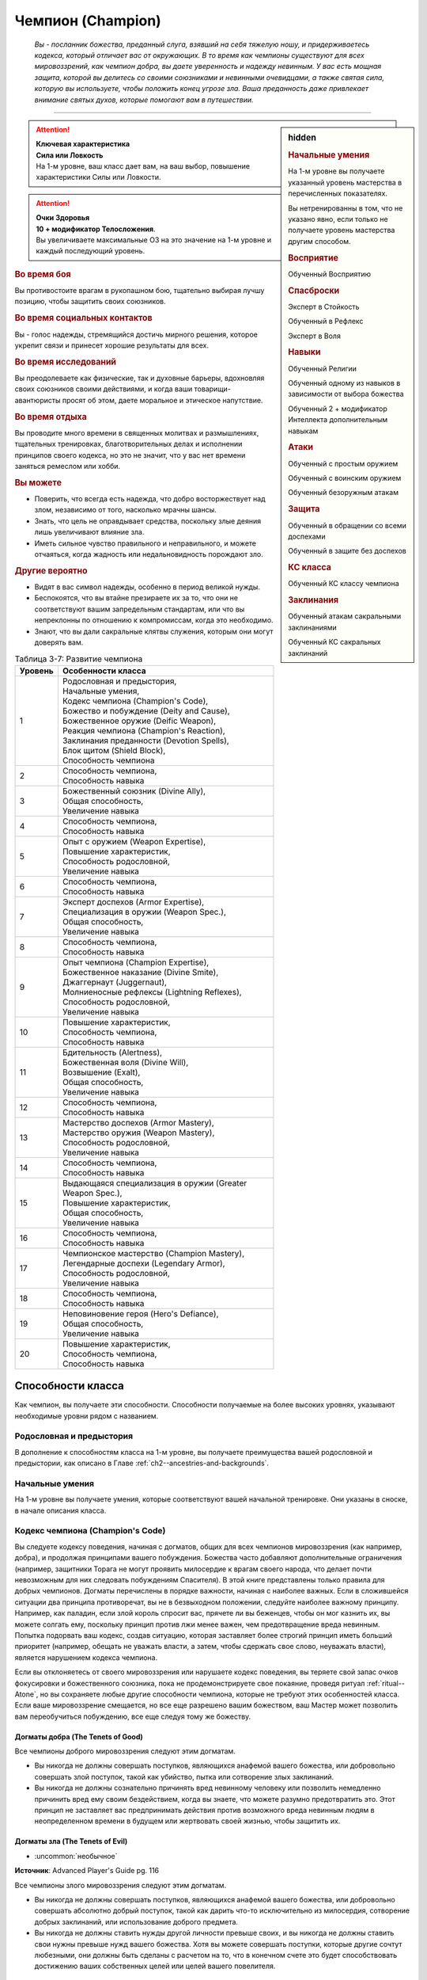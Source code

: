 .. rst-class:: char-class
.. _ch3--classes--champion:

Чемпион (Champion)
=========================================================================================

.. epigraph::

	*Вы - посланник божества, преданный слуга, взявший на себя тяжелую ношу, и придерживаетесь кодекса, который отличает вас от окружающих.
	В то время как чемпионы существуют для всех мировоззрений, как чемпион добра, вы даете уверенность и надежду невинным.
	У вас есть мощная защита, которой вы делитесь со своими союзниками и невинными очевидцами, а также святая сила, которую вы используете, чтобы положить конец угрозе зла.
	Ваша преданность даже привлекает внимание святых духов, которые помогают вам в путешествии.*

-----------------------------------------------------------------------------


.. rst-class:: sidebar-char-ancestry-class

.. sidebar:: hidden

	.. rubric:: Начальные умения

	На 1-м уровне вы получаете указанный уровень мастерства в перечисленных показателях.

	Вы нетренированны в том, что не указано явно, если только не получаете уровень мастерства другим способом.


	.. rubric:: Восприятие

	Обученный Восприятию


	.. rubric:: Спасброски

	Эксперт в Стойкость

	Обученный в Рефлекс

	Эксперт в Воля


	.. rubric:: Навыки

	Обученный Религии

	Обученный одному из навыков в зависимости от выбора божества

	Обученный 2 + модификатор Интеллекта дополнительным навыкам


	.. rubric:: Атаки

	Обученный с простым оружием

	Обученный с воинским оружием

	Обученный безоружным атакам


	.. rubric:: Защита

	Обученный в обращении со всеми доспехами

	Обученный в защите без доспехов


	.. rubric:: КС класса

	Обученный КС классу чемпиона


	.. rubric:: Заклинания

	Обученный атакам сакральными заклинаниями

	Обученный КС сакральных заклинаний


.. attention::

	| **Ключевая характеристика**
	| **Сила или Ловкость**
	| На 1-м уровне, ваш класс дает вам, на ваш выбор, повышение характеристики Силы или Ловкости.

.. attention::

	| **Очки Здоровья**
	| **10 + модификатор Телосложения**.
	| Вы увеличиваете максимальные ОЗ на это значение на 1-м уровне и каждый последующий уровень.


.. rst-class:: h3
.. rubric:: Во время боя

Вы противостоите врагам в рукопашном бою, тщательно выбирая лучшу позицию, чтобы защитить своих союзников.


.. rst-class:: h3
.. rubric:: Во время социальных контактов

Вы - голос надежды, стремящийся достичь мирного решения, которое укрепит связи и принесет хорошие результаты для всех.


.. rst-class:: h3
.. rubric:: Во время исследований

Вы преодолеваете как физические, так и духовные барьеры, вдохновляя своих союзников своими действиями, и когда ваши товарищи-авантюристы просят об этом, даете моральное и этическое напутствие.


.. rst-class:: h3
.. rubric:: Во время отдыха

Вы проводите много времени в священных молитвах и размышлениях, тщательных тренировках, благотворительных делах и исполнении принципов своего кодекса, но это не значит, что у вас нет времени заняться ремеслом или хобби.


.. rst-class:: h3
.. rubric:: Вы можете

* Поверить, что всегда есть надежда, что добро восторжествует над злом, независимо от того, насколько мрачны шансы.
* Знать, что цель не оправдывает средства, поскольку злые деяния лишь увеличивают влияние зла.
* Иметь сильное чувство правильного и неправильного, и можете отчаяться, когда жадность или недальновидность порождают зло.


.. rst-class:: h3
.. rubric:: Другие вероятно

* Видят в вас символ надежды, особенно в период великой нужды.
* Беспокоятся, что вы втайне презираете их за то, что они не соответствуют вашим запредельным стандартам, или что вы непреклонны по отношению к компромиссам, когда это необходимо.
* Знают, что вы дали сакральные клятвы служения, которым они могут доверять вам.


.. _table--3-7:
.. table:: Таблица 3-7: Развитие чемпиона

	+---------+-------------------------------------------------------------+
	| Уровень |                      Особенности класса                     |
	+=========+=============================================================+
	|       1 | | Родословная и предыстория,                                |
	|         | | Начальные умения,                                         |
	|         | | Кодекс чемпиона (Champion's Code),                        |
	|         | | Божество и побуждение (Deity and Cause),                  |
	|         | | Божественное оружие (Deific Weapon),                      |
	|         | | Реакция чемпиона (Champion's Reaction),                   |
	|         | | Заклинания преданности (Devotion Spells),                 |
	|         | | Блок щитом (Shield Block),                                |
	|         | | Способность чемпиона                                      |
	+---------+-------------------------------------------------------------+
	|       2 | | Способность чемпиона,                                     |
	|         | | Способность навыка                                        |
	+---------+-------------------------------------------------------------+
	|       3 | | Божественный союзник (Divine Ally),                       |
	|         | | Общая способность,                                        |
	|         | | Увеличение навыка                                         |
	+---------+-------------------------------------------------------------+
	|       4 | | Способность чемпиона,                                     |
	|         | | Способность навыка                                        |
	+---------+-------------------------------------------------------------+
	|       5 | | Опыт с оружием (Weapon Expertise),                        |
	|         | | Повышение характеристик,                                  |
	|         | | Способность родословной,                                  |
	|         | | Увеличение навыка                                         |
	+---------+-------------------------------------------------------------+
	|       6 | | Способность чемпиона,                                     |
	|         | | Способность навыка                                        |
	+---------+-------------------------------------------------------------+
	|       7 | | Эксперт доспехов (Armor Expertise),                       |
	|         | | Специализация в оружии (Weapon Spec.),                    |
	|         | | Общая способность,                                        |
	|         | | Увеличение навыка                                         |
	+---------+-------------------------------------------------------------+
	|       8 | | Способность чемпиона,                                     |
	|         | | Способность навыка                                        |
	+---------+-------------------------------------------------------------+
	|       9 | | Опыт чемпиона (Champion Expertise),                       |
	|         | | Божественное наказание (Divine Smite),                    |
	|         | | Джаггернаут (Juggernaut),                                 |
	|         | | Молниеносные рефлексы (Lightning Reflexes),               |
	|         | | Способность родословной,                                  |
	|         | | Увеличение навыка                                         |
	+---------+-------------------------------------------------------------+
	|      10 | | Повышение характеристик,                                  |
	|         | | Способность чемпиона,                                     |
	|         | | Способность навыка                                        |
	+---------+-------------------------------------------------------------+
	|      11 | | Бдительность (Alertness),                                 |
	|         | | Божественная воля (Divine Will),                          |
	|         | | Возвышение (Exalt),                                       |
	|         | | Общая способность,                                        |
	|         | | Увеличение навыка                                         |
	+---------+-------------------------------------------------------------+
	|      12 | | Способность чемпиона,                                     |
	|         | | Способность навыка                                        |
	+---------+-------------------------------------------------------------+
	|      13 | | Мастерство доспехов (Armor Mastery),                      |
	|         | | Мастерство оружия (Weapon Mastery),                       |
	|         | | Способность родословной,                                  |
	|         | | Увеличение навыка                                         |
	+---------+-------------------------------------------------------------+
	|      14 | | Способность чемпиона,                                     |
	|         | | Способность навыка                                        |
	+---------+-------------------------------------------------------------+
	|      15 | | Выдающаяся специализация в оружии (Greater Weapon Spec.), |
	|         | | Повышение характеристик,                                  |
	|         | | Общая способность,                                        |
	|         | | Увеличение навыка                                         |
	+---------+-------------------------------------------------------------+
	|      16 | | Способность чемпиона,                                     |
	|         | | Способность навыка                                        |
	+---------+-------------------------------------------------------------+
	|      17 | | Чемпионское мастерство (Champion Mastery),                |
	|         | | Легендарные доспехи (Legendary Armor),                    |
	|         | | Способность родословной,                                  |
	|         | | Увеличение навыка                                         |
	+---------+-------------------------------------------------------------+
	|      18 | | Способность чемпиона,                                     |
	|         | | Способность навыка                                        |
	+---------+-------------------------------------------------------------+
	|      19 | | Неповиновение героя (Hero's Defiance),                    |
	|         | | Общая способность,                                        |
	|         | | Увеличение навыка                                         |
	+---------+-------------------------------------------------------------+
	|      20 | | Повышение характеристик,                                  |
	|         | | Способность чемпиона,                                     |
	|         | | Способность навыка                                        |
	+---------+-------------------------------------------------------------+



Способности класса
-----------------------------------------------------------------------------------------------------------

Как чемпион, вы получаете эти способности.
Способности получаемые на более высоких уровнях, указывают необходимые уровни рядом с названием.


Родословная и предыстория
~~~~~~~~~~~~~~~~~~~~~~~~~~~~~~~~~~~~~~~~~~~~~~~~~~~~~~~~~~~~~~~~~~~~~~~~~~~~~~~~

В дополнение к способностям класса на 1-м уровне, вы получаете преимущества вашей родословной и предыстории, как описано в Главе :ref:`ch2--ancestries-and-backgrounds`.


Начальные умения
~~~~~~~~~~~~~~~~~~~~~~~~~~~~~~~~~~~~~~~~~~~~~~~~~~~~~~~~~~~~~~~~~~~~~~~~~~~~~~~~

На 1-м уровне вы получаете умения, которые соответствуют вашей начальной тренировке.
Они указаны в сноске, в начале описания класса.



Кодекс чемпиона (Champion's Code)
~~~~~~~~~~~~~~~~~~~~~~~~~~~~~~~~~~~~~~~~~~~~~~~~~~~~~~~~~~~~~~~~~~~~~~~~~~~~~~~~

Вы следуете кодексу поведения, начиная с догматов, общих для всех чемпионов мировоззрения (как например, добра), и продолжая принципами вашего побуждения.
Божества часто добавляют дополнительные ограничения (например, защитники Торага не могут проявить милосердие к врагам своего народа, что делает почти невозможным для них следовать побуждениям Спасителя).
В этой книге представлены только правила для добрых чемпионов.
Догматы перечислены в порядке важности, начиная с наиболее важных.
Если в сложившейся ситуации два принципа противоречат, вы не в безвыходном положении, следуйте наиболее важному принципу.
Например, как паладин, если злой король спросит вас, прячете ли вы беженцев, чтобы он мог казнить их, вы можете солгать ему, поскольку принцип против лжи менее важен, чем предотвращение вреда невинным.
Попытка подорвать ваш кодекс, создав ситуацию, которая заставляет более строгий принцип иметь больший приоритет (например, обещать не уважать власти, а затем, чтобы сдержать свое слово, неуважать власти), является нарушением кодекса чемпиона.

Если вы отклоняетесь от своего мировоззрения или нарушаете кодекс поведения, вы теряете свой запас очков фокусировки и божественного союзника, пока не продемонстрируете свое покаяние, проведя ритуал :ref:`ritual--Atone`, но вы сохраняете любые другие способности чемпиона, которые не требуют этих особенностей класса.
Если ваше мировоззрение смещается, но все еще разрешено вашим божеством, ваш Мастер может позволить вам переобучиться побуждению, все еще следуя тому же божеству.

Догматы добра (The Tenets of Good)
"""""""""""""""""""""""""""""""""""""""""""""""""""""""""""""""""""""""""""""

Все чемпионы доброго мировоззрения следуют этим догматам.

* Вы никогда не должны совершать поступков, являющихся анафемой вашего божества, или добровольно совершать злой поступок, такой как убийство, пытка или сотворение злых заклинаний.
* Вы никогда не должны сознательно причинять вред невинному человеку или позволить немедленно причинить вред ему своим бездействием, когда вы знаете, что можете разумно предотвратить это. Этот принцип не заставляет вас предпринимать действия против возможного вреда невинным людям в неопределенном времени в будущем или жертвовать своей жизнью, чтобы защитить их.


Догматы зла (The Tenets of Evil)
"""""""""""""""""""""""""""""""""""""""""""""""""""""""""""""""""""""""""""""

- :uncommon:`необычное`

**Источник**: Advanced Player's Guide pg. 116

Все чемпионы злого мировоззрения следуют этим догматам.

* Вы никогда не должны совершать поступков, являющихся анафемой вашего божества, или добровольно совершать абсолютно добрый поступок, такой как дарить что-то исключительно из милосердия, сотворение добрых заклинаний, или использование доброго предмета.
* Вы никогда не должны ставить нужды другой личности превыше своих, и вы никогда не должны ставить свои нужны превыше нужд вашего божества. Хотя вы можете совершать поступки, которые другие сочтут любезными, они должны быть сделаны с расчетом на то, что в конечном счете это будет способствовать достижению ваших собственных целей или целей вашего повелителя.





.. _class-feature--Champion--Deity-and-Cause:

Божество и побуждение (Deity and Cause)
~~~~~~~~~~~~~~~~~~~~~~~~~~~~~~~~~~~~~~~~~~~~~~~~~~~~~~~~~~~~~~~~~~~~~~~~~~~~~~~~

Чемпионы - слуги божества.
Выберите божество, которому будете поклоняться (стр 437-440), ваше мировоззрение должно быть разрешенным для последователей этого божества.
Действия, в корне противоречащие идеалам или мировоззрению вашего божества, являются анафемой вашей вере.
Несколько примеров действий, которые можно было бы считать анафемой, приводятся в записи каждого божества.
Вы и ваш Мастер решаете, являются ли другие действия анафемой.

У вас есть одно из следующих побуждений.
Ваше побуждение должно точно соответствовать вашему мировоззрению.
Ваше побуждение определяет реакцию чемпиона, дает вам :ref:`class-feature--Champion--Devotion-Spells`, и определяет часть кодекса чемпиона.

.. _class-feature--Champion--Cause--Paladin:

Паладин (Принципиально добрый) (`Paladin <https://2e.aonprd.com/Causes.aspx?ID=1>`_ [Lawful Good])
"""""""""""""""""""""""""""""""""""""""""""""""""""""""""""""""""""""""""""""""""""""""""""""""""""""""

Вы честны, прямолинейны и преданы идее давать отпор жестокости.
Вы получаете реакцию чемпиона :ref:`class-feature--Champion--Reaction--Retributive-Strike` и заклинание преданности :ref:`spell--focus--Lay-On-Hands`.
После догмат добра, добавляются следующие:

* Вы должны действовать с честью, никогда не пользуясь преимуществом над другими, не лгать и не обманывать.
* Вы должны уважать легальную власть законного правителя, куда бы вы ни пошли, и следовать его законам.

.. _class-feature--Champion--Cause--Redeemer:

Искупитель (Нейтрально добрый) (`Redeemer <https://2e.aonprd.com/Causes.aspx?ID=2>`_ [Neutral Good])
"""""""""""""""""""""""""""""""""""""""""""""""""""""""""""""""""""""""""""""""""""""""""""""""""""""""

Вы полны добра и прощения.
Вы получаете реакцию чемпиона :ref:`class-feature--Champion--Reaction--Glimpse-of-Redemption` и заклинание преданности :ref:`spell--focus--Lay-On-Hands`.
После догмат добра, добавляются следующие:

* Вы должны сначала попытаться искупить тех, кто совершает злые поступки, а не убивать их или назначать наказание. Если они затем продолжат идти по пути зла, возможно, вам придется принять более крайние меры.
* Вы должны проявлять сострадание к другим, независимо от их авторитета или положения.

.. _class-feature--Champion--Cause--Liberator:

Освободитель (Хаотично добрый) (`Liberator <https://2e.aonprd.com/Causes.aspx?ID=3>`_ [Chaotic Good])
"""""""""""""""""""""""""""""""""""""""""""""""""""""""""""""""""""""""""""""""""""""""""""""""""""""""

Вы обязаны защищать свободу других.
Вы получаете реакцию чемпиона :ref:`class-feature--Champion--Reaction--Liberating-Step` и заклинание преданности :ref:`spell--focus--Lay-On-Hands`.
После догмат добра, добавляются следующие:

* Вы должны уважать выбор, который другие делают в своей собственной жизни, и вы не можете принуждать кого-то действовать определенным образом или угрожать им, если они этого не делают.
* Вы должны требовать свободы других и бороться за их возможность принимать свои собственные решения. Вы никогда не должны быть вовлечены в работорговлю или тиранию, или поддерживать их.



.. _class-feature--Champion--Cause--Tyrant:

Тиран (Принципиально злой) (`Tyrant <https://2e.aonprd.com/Causes.aspx?ID=4>`_ [Lawful Evil])
"""""""""""""""""""""""""""""""""""""""""""""""""""""""""""""""""""""""""""""""""""""""""""""""""""""""

- :uncommon:`необычное`

**Источник**: Advanced Player's Guide pg. 116

Сила делает вас правым, и вы подчиняете слабых, чтобы они оставались на своем месте.
Вы получаете реакцию чемпиона :ref:`class-feature--Champion--Reaction--Iron-Command` и заклинание преданности :ref:`spell--focus--Touch-of-Corruption`.
После догмат зла, добавляются следующие:

* Не позволять никому, кто слабее вас, обладать над вами властью или руководить вами.
* Безжалостно подкрепляйте установленную иерархию господ и слуг. Свергать или захватить контроль над незаконными иерархиями, такими как демократические правительства или высокомерные эшелоны небесных планов, и заполнять вакуум власти, беря эту власть себе.
* Обязывайте слабых служить вам. Этот принцип не требует, чтобы вы щадили жизни врагов, если вы думаете, что они не будут лояльными, если их принудят к порабощению, и не требует, чтобы вы держали больше слуг, чем вы считаете практичным или полезным.

.. _class-feature--Champion--Cause--Desecrator:

Осквернитель (Нейтрально злой) (`Desecrator <https://2e.aonprd.com/Causes.aspx?ID=5>`_ [Neutral Evil])
"""""""""""""""""""""""""""""""""""""""""""""""""""""""""""""""""""""""""""""""""""""""""""""""""""""""

- :uncommon:`необычное`

**Источник**: Advanced Player's Guide pg. 116

Вы всегда берете то, что вам нравится, независимо от того, кому это причиняет боль, и распространяете влияние зла на все, к чему прикасаетесь.
Вы получаете реакцию чемпиона :ref:`class-feature--Champion--Reaction--Selfish-Shield` и заклинание преданности :ref:`spell--focus--Touch-of-Corruption`.
После догмат зла, добавляются следующие:

* Ниспровергайте или развращайте все чистое и доброе на своем пути, и сейте сомнение среди тех, кто поддерживает такие идеалы.

.. _class-feature--Champion--Cause--Antipaladin:

Антипаладин (Хаотично злой) (`Antipaladin <https://2e.aonprd.com/Causes.aspx?ID=6>`_ [Chaotic Evil])
"""""""""""""""""""""""""""""""""""""""""""""""""""""""""""""""""""""""""""""""""""""""""""""""""""""""

- :uncommon:`необычное`

**Источник**: Advanced Player's Guide pg. 116

Вы бесчестны, лживы и преданы идее разрушать ложные надежды на доброту.
Вы получаете реакцию чемпиона :ref:`class-feature--Champion--Reaction--Destructive-Vengeance` и заклинание преданности :ref:`spell--focus--Touch-of-Corruption`.
После догмат зла, добавляются следующие:

* Вы не должны связывать себя никакими законами или клятвами, выходящими за рамки вашего кодекса (однако вы все еще можете выбирать способность чемпиона с признаком "клятва"). Действуйте бесчестно, используйте других, лгите, обманывайте и воруйте, чтобы получить желаемое.
* Вы должны уничтожить то, что вас оскорбляет и стоит у вас на пути, включая, и возможно в особенности, силы добра и закона, которые противостоят вам. Этот принцип не заставляет вас незамедлительно предпринимать действия, если это может означать ваше уничтожение, и не требует от вас уничтожения чего-то, что может быть полезно, если оно будет развращено в ваших целях.





Божественное оружие (Deific Weapon)
~~~~~~~~~~~~~~~~~~~~~~~~~~~~~~~~~~~~~~~~~~~~~~~~~~~~~~~~~~~~~~~~~~~~~~~~~~~~~~~~

Вы фанатично носите любимое оружие вашего божества.
Если оно необычное, вы получаете к нему доступ.
Если это безоружная атака с костью урона d4 или простое оружие, увеличьте кость урона на одну ступень (d4 --> d6, d6 --> d8, d8 --> d10, d10 --> d12 смотрите сноску в разделе :ref:`ch6--Damage`).

.. versionadded:: /errata-r1
	Добавлено про кулаки.





.. _class-feature--Champion--Reaction:

Реакция чемпиона (Champion's Reaction)
~~~~~~~~~~~~~~~~~~~~~~~~~~~~~~~~~~~~~~~~~~~~~~~~~~~~~~~~~~~~~~~~~~~~~~~~~~~~~~~~

Ваше побуждение дает вам специальную реакцию:

:ref:`class-feature--Champion--Reaction--Retributive-Strike` для Паладина,
:ref:`class-feature--Champion--Reaction--Glimpse-of-Redemption` для Искупителя, и
:ref:`class-feature--Champion--Reaction--Liberating-Step` для Освободителя.

:ref:`class-feature--Champion--Reaction--Iron-Command` для Тирана,
:ref:`class-feature--Champion--Reaction--Selfish-Shield` для Осквернителя, и
:ref:`class-feature--Champion--Reaction--Destructive-Vengeance` для Антипаладина.


.. rst-class:: description
.. _class-feature--Champion--Reaction--Retributive-Strike:

Карающий удар (`Retributive Strike <https://2e.aonprd.com/Actions.aspx?ID=5>`_) |д-р|
"""""""""""""""""""""""""""""""""""""""""""""""""""""""""""""""""""""""""""""""""""""""""""""""

- чемпион

**Триггер**: Враг наносит урон вашему союзнику, и они оба в пределах 15 футов от вас

----------

Вы защищаете вашего союзника и бьете врага.
Союзник получает сопротивление против всего спровоцировавшего урона, равное 2 + ваш уровень.
Если враг в пределах досягаемости, совершите по нему :ref:`action--Strike` в ближнем бою.


.. rst-class:: description
.. _class-feature--Champion--Reaction--Glimpse-of-Redemption:

Проблеск искупления (`Glimpse of Redemption <https://2e.aonprd.com/Actions.aspx?ID=6>`_) |д-р|
"""""""""""""""""""""""""""""""""""""""""""""""""""""""""""""""""""""""""""""""""""""""""""""""

- чемпион

**Триггер**: Враг наносит урон вашему союзнику, и они оба в пределах 15 футов от вас

Ваш враг колеблется под тяжестью греха, когда видения о искупления предстают перед его мысленном взором.
Враг должен выбрать одну из опций:

* Союзник не пострадал от спровоцировавшего урона.
* Союзник получает сопротивление против всего спровоцировавшего урона, равное 2 + ваш уровень. После применения эффекта наносящего урон, враг получает состояние "ослаблен 2" до конца его следующего хода.


.. rst-class:: description
.. _class-feature--Champion--Reaction--Liberating-Step:

Освобождающий шаг (`Liberating Step <https://2e.aonprd.com/Actions.aspx?ID=7>`_) |д-р|
"""""""""""""""""""""""""""""""""""""""""""""""""""""""""""""""""""""""""""""""""""""""""""""""

- чемпион

**Триггер**: Враг наносит урон вашему союзнику, использует на нем :ref:`skill--Athletics--Grapple` или Хватает его, и они оба в пределах 15 футов от вас

Вы освобождаете союзника от сдерживания.
Если триггером послужило нанесение союзнику урона, то он получает сопротивление против всего спровоцировавшего урона, равное 2 + ваш уровень.
Союзник может попытаться освободиться от эффектов захвата, сдерживания, обездвиживания или паралича, действующего на него.
Он либо пытается снова пройти спасбросок против эффекта, который это позволяет, или пытаются :ref:`action--Escape`, от одного из эффектов, в качестве свободного действия.
Если союзник может двигаться, то может сделать :ref:`action--Step` в качестве свободного действия, даже если ему не надо вырываться.





.. rst-class:: description
.. _class-feature--Champion--Reaction--Iron-Command:

Железный приказ (`Iron Command <https://2e.aonprd.com/Actions.aspx?ID=552>`_) |д-р|
"""""""""""""""""""""""""""""""""""""""""""""""""""""""""""""""""""""""""""""""""""""""

- :uncommon:`необычное`
- сакральная
- очарование
- эмоция
- ментальная
- чемпион

**Триггер**: Враг в пределах 15 футов наносит вам урон

**Источник**: Advanced Player's Guide pg. 117

----------

Вы поставили на свое место дерзкого врага, посмевшего причинить вам вред.
Вы приказываете своему врагу послушно встать перед вами на колени.
Если он осмелится отказаться, ему придется поплатиться за это болью и страданием.
Враг должен выбрать один из следующих вариантов:

* Враг приклоняет колени, падая ничком распластавшись за свободное действие (|д-св|)
* Враг отказывается и вы наносите ему 1d6 ментального урона. Этот урон увеличивается до 2d6 на 5-м уровне, 3d6 на 9-м уровне, 4d6 на 12-м уровне, 5d6 на 16-м уровне и 6d6 на 19-м уровне.

В дополнение, ваши :ref:`Удары (Strikes) <action--Strike>` по спровоцировавшему существу, до конца вашего следующего хода наносят 1 дополнительный урон.
Каждый раз, когда вы используете реакцию, вы выбираете будет ли это урон злом или негативный урон.
Этот дополнительный урон увеличивается до 2 на 9-м уровне, и до 3 на 16-м уровне.


.. rst-class:: description
.. _class-feature--Champion--Reaction--Selfish-Shield:

Эгоистичная защита (`Selfish Shield <https://2e.aonprd.com/Actions.aspx?ID=553>`_) |д-р|
"""""""""""""""""""""""""""""""""""""""""""""""""""""""""""""""""""""""""""""""""""""""""

- :uncommon:`необычное`
- чемпион

**Триггер**: Враг в пределах 15 футов наносит вам урон

**Источник**: Advanced Player's Guide pg. 117

----------

Вас защищает ваш эгоизм.
Вы получаете сопротивление против спровоцировавшего урона, равное 2 + половина вашего уровня, независимо от вида урона.

В дополнение, ваши :ref:`Удары (Strikes) <action--Strike>` по спровоцировавшему существу, до конца вашего следующего хода наносят 1 дополнительный урон.
Каждый раз, когда вы используете реакцию, вы выбираете будет ли это урон злом или негативный урон.
Этот дополнительный урон увеличивается до 2 на 9-м уровне, и до 3 на 16-м уровне.


.. rst-class:: description
.. _class-feature--Champion--Reaction--Destructive-Vengeance:

Разрушительная месть (`Destructive Vengeance <https://2e.aonprd.com/Actions.aspx?ID=554>`_) |д-р|
""""""""""""""""""""""""""""""""""""""""""""""""""""""""""""""""""""""""""""""""""""""""""""""""""

- :uncommon:`необычное`
- чемпион

**Триггер**: Враг в пределах 15 футов наносит вам урон

**Источник**: Advanced Player's Guide pg. 117

----------

Кровопролитие порождает кровопролитие, пока вы тащите своего врага к забвению.
Вы увеличиваете получаемый вами урон на 1d6 и наносите 1d6 урона спровоцировавшему врагу, выбирая будет ли это урон злом или негативный урон, каждый раз, когда используете реакцию.
В дополнение, ваши :ref:`Удары (Strikes) <action--Strike>` по спровоцировавшему существу, до конца вашего следующего хода наносят 2 дополнительного урона выбранного вида.

Урон, который вы получаете и наносите при использовании реакции, увеличивается до 2d6 на 5-м уровне, 3d6 на 9-м уровне, 4d6 на 12-м уровне, 5d6 на 16-м уровне и 6d6 на 19-м уровне.
Дополнительный урон от ваших Ударов увеличивается до 4 на 9-м уровне, и до 6 на 16-м уровне.





.. _class-feature--Champion--Devotion-Spells:

Заклинания преданности (Devotion Spells)
~~~~~~~~~~~~~~~~~~~~~~~~~~~~~~~~~~~~~~~~~~~~~~~~~~~~~~~~~~~~~~~~~~~~~~~~~~~~~~~~

Сила вашего божества дарует вам особые божественные заклинания, называемые заклинаниями преданности, которые являются разновидностью заклинаний фокусировки.
Чтобы использовать такое заклинание, необходимо потратить 1 Очко Фокусировки, и вы начинаете с 1 Очком Фокусировки в запасе.
Вы восполняете запас очков фокусировки во время дневных приготовлений, и восстанавливаете 1 Очко Фокусировки тратя 10 минут на активность :ref:`action--Refocus`, во время которой вы молитесь вашему божеству или служите его целям.

Заклинания фокусировки автоматически усиливаются до половины вашего уровня, округляясь до большего целого, как чары.
Определенные способности могут давать вам больше заклинаний фокусировки и увеличивать запас очков фокусировки, однако запас очков фокусировки не может быть более 3 очков.
Полные правила по заклинаниям фокусировки описаны в разделе :ref:`spells--info--Focus-Spells`.
Вы получаете заклинание преданности в зависимости от вашего побуждения и вы тренированы атакам сакральными заклинаниями и КС заклинаний.
Ваша характеристика колдовства - Харизма.


Способности чемпиона / 2-й
~~~~~~~~~~~~~~~~~~~~~~~~~~~~~~~~~~~~~~~~~~~~~~~~~~~~~~~~~~~~~~~~~~~~~~~~~~~~~~~~

На 1-м уровне, и каждые четные уровни после него, вы получаете способность чемпиона.
Их описание начинается в :ref:`class-feats--Champion`.


Блок щитом (Shield Block)
~~~~~~~~~~~~~~~~~~~~~~~~~~~~~~~~~~~~~~~~~~~~~~~~~~~~~~~~~~~~~~~~~~~~~~~~~~~~~~~~

Вы получаете общую способность :ref:`feat--Shield-Block` - реакцию, которая позволяет снижать урон с помощью щита.


Способности навыков / 2-й
~~~~~~~~~~~~~~~~~~~~~~~~~~~~~~~~~~~~~~~~~~~~~~~~~~~~~~~~~~~~~~~~~~~~~~~~~~~~~~~~

На 2-м уровне, и каждые 2 уровня после него, вы получаете способность навыка.
Вы можете найти способности навыков в Главе :ref:`ch5--feats`.
Они имеют признак "навык".
Вы должны быть как минимум обучены навыку, чтобы выбрать его способность.



.. _class-feature--Champion--Divine-Ally:

Божественный союзник (Divine Ally) / 3-й
~~~~~~~~~~~~~~~~~~~~~~~~~~~~~~~~~~~~~~~~~~~~~~~~~~~~~~~~~~~~~~~~~~~~~~~~~~~~~~~~

Дух битвы живет в вашем оружии.
Выберите одно оружие или :ref:`item--Handwraps-of-Mighty-Blows`, когда вы совершаете ваши ежедневные приготовления.
В ваших руках предмет приобретает эффект руны свойства.

.. versionchanged:: /errata-r1
	Ранее не было описано про повязки и выбор во время дневных приготовлений.

.. _class-feature--Champion--Ally--Blade:

Клинок (Blade Ally)
"""""""""""""""""""""""""""""""""""""""""""""""""""""""""""""

Дух битвы живет в вашем оружии.
Выберите одно оружие или :ref:`item--Handwraps-of-Mighty-Blows` во время дневных приготовлений.
В ваших руках оружие получает эффект руны свойства.
Для чемпиона, следующего догматам добра, выберите :ref:`item--Disrupting`, :ref:`item--Ghost-Touch`, :ref:`item--Returning` или :ref:`item--Shifting`.
Для чемпиона, следующего догматам зла, выберите :ref:`item--Fearsome`, :ref:`item--Returning` или :ref:`item--Shifting`.
Вы так же получаете критический эффект специализации оружия.

.. versionadded:: /errata-r1
	Добавление о повязках

.. _class-feature--Champion--Ally--Shield:

Щит (Shield Ally)
"""""""""""""""""""""""""""""""""""""""""""""""""""""""""""""

Дух защиты живет в вашем щите.
В ваших руках, Твердость щита увеличивается на 2 и его ОЗ и ПП увеличиваются на половину.

.. _class-feature--Champion--Ally--Steed:

Скакун (Steed Ally)
"""""""""""""""""""""""""""""""""""""""""""""""""""""""""""""

Вы получаете молодого зверя компаньона в виде скакуна (см. :ref:`ch3--classes--animal-companions-familiars`).
Обычно, ваш зверь компаньон это один из тех, кто может быть ездовым, например лошадь.
Вы можете выбрать другого зверя компаньона (на усмотрение Мастера), но эта способность не дает ему возможность быть скакуном.





Общие способности / 3-й
~~~~~~~~~~~~~~~~~~~~~~~~~~~~~~~~~~~~~~~~~~~~~~~~~~~~~~~~~~~~~~~~~~~~~~~~~~~~~~~~

На 3-м уровне и каждые 4 уровня после него, вы получаете общую способность.
Общие способности описываются в Главе :ref:`ch5--feats`.


Увеличение навыков / 3-й
~~~~~~~~~~~~~~~~~~~~~~~~~~~~~~~~~~~~~~~~~~~~~~~~~~~~~~~~~~~~~~~~~~~~~~~~~~~~~~~~

На 3-м уровне и каждые 2 уровня после него, вы получаете увеличение навыка.
Вы можете использовать это увеличение, или чтобы стать обученным навыку в которому вы необучены, или стать экспертом навыка, которому вы уже обучены.

На 7-м уровне, вы можете использовать увеличение навыков, чтобы стать мастером навыка, в котором вы эксперт, а увеличение навыка на 15-м уровне, чтобы повысить мастерство до легендарного в навыках, в которых вы мастер.


Повышение характеристик / 5-й
~~~~~~~~~~~~~~~~~~~~~~~~~~~~~~~~~~~~~~~~~~~~~~~~~~~~~~~~~~~~~~~~~~~~~~~~~~~~~~~~

На 5-м уровне и каждые 5 уровней после него, вы повышаете четыре разные характеристики.
Вы можете использовать эти повышения характеристик чтобы увеличить характеристики выше 18.
Повышение характеристики увеличивает ее на 1, если она уже 18 или больше, или на 2 если она меньше 18.


Способности родословной / 5-й
~~~~~~~~~~~~~~~~~~~~~~~~~~~~~~~~~~~~~~~~~~~~~~~~~~~~~~~~~~~~~~~~~~~~~~~~~~~~~~~~

В дополнение к способности родословной с которой вы начинали, вы получаете новую способность на 5-м уровне и каждые 4 уровня после него.
Вы можете найти список доступных способностей родословных в описании вашей родословной в Главе :ref:`ch2--ancestries-and-backgrounds`.


Опыт с оружием (Weapon Expertise) / 5-й
~~~~~~~~~~~~~~~~~~~~~~~~~~~~~~~~~~~~~~~~~~~~~~~~~~~~~~~~~~~~~~~~~~~~~~~~~~~~~~~~

Вы посвятили себя изучению тонкостей вашего оружия.
Ваш уровень мастерства с простым и воинским оружием, а так же безоружными атаками увеличивается до эксперта.

.. versionadded:: /errata-r1
	Мастерство безоружных атак.


Эксперт доспехов (Armor Expertise) / 7-й
~~~~~~~~~~~~~~~~~~~~~~~~~~~~~~~~~~~~~~~~~~~~~~~~~~~~~~~~~~~~~~~~~~~~~~~~~~~~~~~~

Вы потратили так много времени на ношение доспехов, что знаете, как максимально использовать их защиту.
Ваш уровень мастерства легких, средних и тяжелых доспехов, а также защиты без доспехов, увеличивается до эксперта.
Вы получаете эффект специализации средних и тяжелых доспехов.


.. _class-feature--Champion--Weapon-Specialization:

Специализация в оружии (Weapon Specialization) / 7-й
~~~~~~~~~~~~~~~~~~~~~~~~~~~~~~~~~~~~~~~~~~~~~~~~~~~~~~~~~~~~~~~~~~~~~~~~~~~~~~~~

Вы научились наносить бóльшие ранения оружием, которое знаете лучше всего.
Вы наносите 2 дополнительного урона оружием и безоружной атакой в которых вы эксперт.
Этот урон увеличиваются до 3 если вы мастер, и до 4 если легенда.


Опыт чемпиона (Champion Expertise) / 9-й
~~~~~~~~~~~~~~~~~~~~~~~~~~~~~~~~~~~~~~~~~~~~~~~~~~~~~~~~~~~~~~~~~~~~~~~~~~~~~~~~

Молитвы усилили вашу сакральную силу.
Ваш уровень мастерства КС класса чемпиона, атак сакральными заклинаниями и КС заклинаний увеличивается до эксперта.


.. _class-feature--Champion--Divine-Smite:

Божественное наказание (Divine Smite) / 9-й
~~~~~~~~~~~~~~~~~~~~~~~~~~~~~~~~~~~~~~~~~~~~~~~~~~~~~~~~~~~~~~~~~~~~~~~~~~~~~~~~

Ваша реакция чемпиона улучшается.

Паладин (Paladin)
"""""""""""""""""""""""""""""""""""""""""""""""""""""""""""""""""

Вы окружаете злые цели карающим ореолом.
Если вы попадаете с помощью :ref:`class-feature--Champion--Reaction--Retributive-Strike`, цель получает продолжительный урон добром, равный вашему модификатору Харизмы.


Искупитесь (Redeemer)
"""""""""""""""""""""""""""""""""""""""""""""""""""""""""""""""""

Нечистая совесть поедает врагов, которые отвергают ваш :ref:`class-feature--Champion--Reaction--Glimpse-of-Redemption`.
Враг, который отвечает на "Проблеск искупления", нанеся урон, получает продолжительный урон добром, равный вашему модификатору Харизмы.


Освободитель (Liberator)
"""""""""""""""""""""""""""""""""""""""""""""""""""""""""""""""""

Вы наказываете тех, кто ловит ваших союзников в плен.
Если спровоцировавший враг использовал любой эффект чтобы захватить, сдержать, обездвижить или парализовать вашего союзника, когда вы использовали :ref:`class-feature--Champion--Reaction--Liberating-Step`, то этот противник получает продолжительный урон добром, равный вашему модификатору Харизмы.


Тиран (Tyrant)
"""""""""""""""""""""""""""""""""""""""""""""""""""""""""""""""""

**Источник**: Advanced Player's Guide pg. 117

Сожаления о непослушании затягиваются на какое-то время.
Если враг сопротивляется вашей :ref:`class-feature--Champion--Reaction--Iron-Command`, он получает продолжительный урон злом, равный вашему модификатору Харизмы.


Осквернитель (Desecrator)
"""""""""""""""""""""""""""""""""""""""""""""""""""""""""""""""""

**Источник**: Advanced Player's Guide pg. 117

Если ваш модификатор Харизмы +2 или больше, то ваше сопротивление против спровоцировавшего урона равно вашему модификатору Харизмы + половина вашего уровня.


Антипаладин (Antipaladin)
"""""""""""""""""""""""""""""""""""""""""""""""""""""""""""""""""

**Источник**: Advanced Player's Guide pg. 117

Враг, которому нанесен начальный урон от вашего :ref:`class-feature--Champion--Reaction--Destructive-Vengeance` так же получает продолжительный урон злом, равный вашему модификатору Харизмы.
Это применяется только к урону, который нанесла существу сама реакция, а не урону, который вы наносите последующими Ударами.



Джаггернаут (Juggernaut) / 9-й
~~~~~~~~~~~~~~~~~~~~~~~~~~~~~~~~~~~~~~~~~~~~~~~~~~~~~~~~~~~~~~~~~~~~~~~~~~~~~~~~

Ваше тело привыкло к физическим нагрузкам и устойчиво к болезням.
Ваш уровень мастерства спасбросков Стойкости повышается до мастера.
Когда при броске спасброска Стойкости вы получаете успех, он считается критическим успехом.


Молниеносные рефлексы (Lightning Reflexes) / 9-й
~~~~~~~~~~~~~~~~~~~~~~~~~~~~~~~~~~~~~~~~~~~~~~~~~~~~~~~~~~~~~~~~~~~~~~~~~~~~~~~~

Ваши рефлексы молниеносны.
Ваш уровень мастерства спасбросков Рефлекса увеличивается до эксперта.


Бдительность (Alertness) / 11-й
~~~~~~~~~~~~~~~~~~~~~~~~~~~~~~~~~~~~~~~~~~~~~~~~~~~~~~~~~~~~~~~~~~~~~~~~~~~~~~~~

Вы остаетесь бдительными к угрозам вокруг вас.
Ваш уровень мастерства для Восприятия увеличивается до эксперта.


Божественная воля (Divine Will) / 11-й
~~~~~~~~~~~~~~~~~~~~~~~~~~~~~~~~~~~~~~~~~~~~~~~~~~~~~~~~~~~~~~~~~~~~~~~~~~~~~~~~

Ваша вера дарует вам власть над своей волей.
Ваш уровень мастерства спасброска Воли увеличивается до мастера.
Когда при броске спасброска Воли вы получаете успех, он считается критическим успехом.


.. _class-feature--Champion--Exalt:

Возвышение (Exalt) / 11-й
~~~~~~~~~~~~~~~~~~~~~~~~~~~~~~~~~~~~~~~~~~~~~~~~~~~~~~~~~~~~~~~~~~~~~~~~~~~~~~~~

Для догмат добра, ваша чемпионская реакция возвышает ближайших союзников, позволяя им тоже получить выгоду.
Для догмат зла, они влияют на врагов, а не на союзников, поскольку они возвышают вашего темного бога, чтобы причинить вашим противникам боль, а не поддерживать ваших товарищей.


Паладин (Paladin)
"""""""""""""""""""""""""""""""""""""""""""""""""""""""""""""""""

Когда вы используете :ref:`class-feature--Champion--Reaction--Retributive-Strike`, каждый союзник в пределах 15 футов от вас, который имеет цель в досягаемости атаки ближнего боя, может потратить реакцию чтобы сделать :ref:`action--Strike` по цели со штрафом -5.


Искупитесь (Redeemer)
"""""""""""""""""""""""""""""""""""""""""""""""""""""""""""""""""

Вы защищаете несколько союзников.
Вы можете применить сопротивление дающееся от :ref:`class-feature--Champion--Reaction--Glimpse-of-Redemption` к себе и всем союзникам в пределах 15 футов от вас, включая спровоцировавшего союзника, однако сопротивление снижается для всех на 2.


Освободитель (Liberator)
"""""""""""""""""""""""""""""""""""""""""""""""""""""""""""""""""

Вы можете помочь всей вашей группе занять позицию.
Когда вы используете :ref:`class-feature--Champion--Reaction--Liberating-Step`, если вас союзник не пытается освободиться от эффекта, вы и все союзники в пределах 15 футов могут сделать :ref:`action--Step` вместе с спровоцировавшим союзником.


Тиран (Tyrant)
"""""""""""""""""""""""""""""""""""""""""""""""""""""""""""""""""

**Источник**: Advanced Player's Guide pg. 118

Когда вы используете :ref:`class-feature--Champion--Reaction--Iron-Command`, каждый враг в пределах 15 футов от вас, кроме спровоцировавшего существа, должен либо упасть на землю ничком, либо получить ментальный урон (враг выбирает сам).
Эти существа получают только минимальный урон (обычно 3 урона на 11-м уровне, 4 на 12-м, 5 на 16-м и 6 на 19-м) и эффекты, которые они получают не могут быть скорректированы ничем, что изменяет ваш "Железный приказ".


Осквернитель (Desecrator)
"""""""""""""""""""""""""""""""""""""""""""""""""""""""""""""""""

**Источник**: Advanced Player's Guide pg. 118

Когда вы используете :ref:`class-feature--Champion--Reaction--Selfish-Shield`, каждый враг в пределах 15 футов от вас, до начала вашего вашего следующего хода, получает штраф состояние -1 к броскам атак против вас.


Антипаладин (Antipaladin)
"""""""""""""""""""""""""""""""""""""""""""""""""""""""""""""""""

**Источник**: Advanced Player's Guide pg. 118

Когда вы используете :ref:`class-feature--Champion--Reaction--Destructive-Vengeance`, каждый враг в пределах 15 футов от вас, кроме спровоцировавшего существа, получает половину урона, который вы наносите спровоцировавшему врагу, и того же вида урона, который вы выбрали.




Мастерство доспехов (Armor Mastery) / 13-й
~~~~~~~~~~~~~~~~~~~~~~~~~~~~~~~~~~~~~~~~~~~~~~~~~~~~~~~~~~~~~~~~~~~~~~~~~~~~~~~~

Ваше мастерство с доспехами улучшается, увеличивая вашу способность предотвращать удары.
Ваше мастерство с легкими, средними и тяжелыми доспехами, как и для защиты без доспехов, увеличивается до мастера.


Мастерство оружия (Weapon Mastery) / 13-й
~~~~~~~~~~~~~~~~~~~~~~~~~~~~~~~~~~~~~~~~~~~~~~~~~~~~~~~~~~~~~~~~~~~~~~~~~~~~~~~~

Вы полностью понимаете ваше оружие.
Ваш уровень мастерства в простом и воинском оружии увеличивается до мастера.


Выдающаяся специализация в оружии (Greater Weapon Specialization) / 15-й
~~~~~~~~~~~~~~~~~~~~~~~~~~~~~~~~~~~~~~~~~~~~~~~~~~~~~~~~~~~~~~~~~~~~~~~~~~~~~~~~

Ваш урон от :ref:`class-feature--champion--Weapon-Specialization` увеличивается до 4 для оружия и безоружных атак, в которых вы эксперт, до 6 для мастера, и до 8 для легенды.


Чемпионское мастерство (Champion Mastery) / 17-й
~~~~~~~~~~~~~~~~~~~~~~~~~~~~~~~~~~~~~~~~~~~~~~~~~~~~~~~~~~~~~~~~~~~~~~~~~~~~~~~~

Вы отточили ваш арсенал приемов чемпиона и сакральных заклинаний.
Ваш уровень мастерства КС класса чемпиона и атак сакральными заклинаниями и КС заклинаний увеличивается до мастера.


Легендарные доспехи (Legendary Armor) / 17-й
~~~~~~~~~~~~~~~~~~~~~~~~~~~~~~~~~~~~~~~~~~~~~~~~~~~~~~~~~~~~~~~~~~~~~~~~~~~~~~~~

Вы защищаете себя сталью так же легко как и верой.
Ваш уровень мастерства с легкими, средними и тяжелыми доспехами а так же защиты без доспехов увеличивается до легендарного.


Неповиновение героя (Hero's Defiance) / 19-й
~~~~~~~~~~~~~~~~~~~~~~~~~~~~~~~~~~~~~~~~~~~~~~~~~~~~~~~~~~~~~~~~~~~~~~~~~~~~~~~~

Вы можете бросить вызов судьбе и продолжать сражаться до тех пор, пока у вас есть божественная энергия.
Вы получаете заклинание преданности :ref:`spell--focus--Heros-Defiance`.










.. rst-class:: ancestry-class-feats
.. _class-feats--Champion:

Способности чемпиона (Champion Feats)
-----------------------------------------------------------------------------------------------------------

На каждом уровне, на котором вы получаете способность чемпиона, вы можете выбрать одну из следующих.
Вы должны соответствовать всем предварительным условиям, прежде чем выбрать способность.


1-й уровень
~~~~~~~~~~~~~~~~~~~~~~~~~~~~~~~~~~~~~~~~~~~~~~~~~~~~~~~~~~~~~~~~~~~~~~~~~~~~~~~~~~~~~~~~~~~~~~~~~~~~~~~~~~


.. sidebar:: Ключевые термины

	Вы увидите следующие ключевые термины во многих особенностях класса плута.

	**Размах (Flourish)**: Действия с этим признаком являются специальными приемами, которые требуют слишком много усилий, чтобы выполнять их часто.
	Вы можете использовать только 1 такое действие за ход.

	**Метамагия**: Действия с признаком метамагии изменяют свойства вашего заклинания.
	Обычно эти действия идут от метамагических способностей.
	Вы обязаны использовать метамагическое действие сразу перед Использованием Заклинания, которое вы хотите изменить.
	Если вы сразу после этого используете любое действие (включая свободное действие и реакцию) отличное от Использовать Заклинание, вы лишаетесь преимущества метамагического действия.
	Любые дополнительные эффекты от метамагического действия являются частью эффекта заклинания, а не самого метамагического действия.

	**Клятва (Oath)**: Клятвы добавляют дополнительные принципы к вашему кодексу.
	Обычно, вы можете иметь только одну способность с этим признаком.


.. _class-feat--Champion--Deitys-Domain:

Домен божества (`Deity's Domain <https://2e.aonprd.com/Feats.aspx?ID=214>`_) / 1
""""""""""""""""""""""""""""""""""""""""""""""""""""""""""""""""""""""""""""""""""""""

- чемпион

Вы олицетворяете аспект своего божества.
Выберите один из доменов вашего божества, перечисленных в :ref:`table--8-2`.
Вы получаете начальное заклинание домена, как заклинание преданности.


.. _class-feat--Champion--Ranged-Reprisal:

Расправа на расстоянии (`Ranged Reprisal <https://2e.aonprd.com/Feats.aspx?ID=215>`_) / 1
"""""""""""""""""""""""""""""""""""""""""""""""""""""""""""""""""""""""""""""""""""""""""""""""

- чемпион

**Предварительные условия**: побуждение :ref:`class-feature--Champion--Cause--Paladin`

----------

Вы можете использовать :ref:`class-feature--Champion--Reaction--Retributive-Strike` с дистанционным оружием.
В дополнение, если враг, спровоцировавший вашу реакцию, находится в 5 футах от вашей досягаемости, но еще не в ее пределах, то вы можете использовать :ref:`action--Step`, как часть реакции, чтобы враг оказался в досягаемости, до атаки "Карающим ударом".


.. _class-feat--Champion--Unimpeded-Step:

Беспрепятственный шаг (`Unimpeded Step <https://2e.aonprd.com/Feats.aspx?ID=216>`_) / 1
""""""""""""""""""""""""""""""""""""""""""""""""""""""""""""""""""""""""""""""""""""""""""""

- чемпион

**Предварительные условия**: побуждение :ref:`class-feature--Champion--Cause--Liberator`

----------

Благодаря порыву божественного освобождения от :ref:`class-feature--Champion--Reaction--Liberating-Step`, передвижение вашего союзника не подвергается воздействию сложной местности, особо сложной местности, узкой поверхности и неровной поверхности.


.. _class-feat--Champion--Weight-of-Guilt:

Тяжесть вины (`Weight of Guilt <https://2e.aonprd.com/Feats.aspx?ID=217>`_) / 1
"""""""""""""""""""""""""""""""""""""""""""""""""""""""""""""""""""""""""""""""""""""

- чемпион

**Предварительные условия**: побуждение :ref:`class-feature--Champion--Cause--Redeemer`

----------

Вина затмевает разумы тех, кто игнорирует :ref:`class-feature--Champion--Reaction--Glimpse-of-Redemption`.

Вместо того, чтобы дать спровоцировавшему существу состояние "ослаблен 2", вы можете дать ему состояние "одурманен 2" с той же продолжительностью.


.. _class-feat--Champion--Splinter-Faith:

Расщепленная вера (`Splinter Faith (Champion) <https://2e.aonprd.com/Feats.aspx?ID=1173>`_) / 1
"""""""""""""""""""""""""""""""""""""""""""""""""""""""""""""""""""""""""""""""""""""""""""""""""""""""""""

- чемпион

**Источник**: Lost Omens: Gods & Magic pg. 8

----------

Ваша вера в божество представлена крайне необычным образом, который некоторые могут назвать еретическим.
Когда вы выбираете эту способность, вы должны детально описать основные принципы вашей измененной веры, хотя это не должно влиять на указы или анафему божества.
Выберите 4 домена.
Эти домены должны быть выбраны из числа доменов божества, его альтернативных доменов, и вплоть до 1 домена, который не относится к божеству но и не является его анафемой.
Любое произносимое доменное заклинание, которое не относится к доменам вашего божества, всегда усиленно на 1 уровень ниже, чем обычные заклинания фокусировки.
Для способностей, которые зависят от доменов вашего божества, эти выбранные 4 домена считаются доменами вашего божества, а любые невыбранные вами домены божества числятся альтернативными.

**Особенность**: Если только вы не брали эту способность на 1-м уровне, изменение вашего отношения к божеству требует переобучения, как описано в разделе "Изменение веры (Changing Faith)" (TODO ссылка на Lost Omens: Gods & Magic pg. 8).
Если вы взяли эту способность и получали преимущества от любого эффекта, который требует домена, не включенного в вашу расщепленную веру, как например доменное заклинание от :ref:`class-feat--Cleric--Domain-Initiate`, то вы теряете этот эффект.


.. _class-feat--Champion--Desperate-Prayer:

Отчаянная молитва (`Desperate Prayer <https://2e.aonprd.com/Feats.aspx?ID=1664>`_) |д-св| / 1
"""""""""""""""""""""""""""""""""""""""""""""""""""""""""""""""""""""""""""""""""""""""""""""""""

- чемпион

**Частота**: раз в день

**Триггер**: Вы начинаете свой ход и у вас в запасе нет Очков Фокусировки

**Источник**: Advanced Player's Guide pg. 118

----------

Вы взываете к своему божеству с мольбой о помощи.
Вы мгновенно восстанавливаете 1 Очко Фокусировки.


.. _class-feat--Champion--Iron-Repercussions:

Железные последствия (`Iron Repercussions <https://2e.aonprd.com/Feats.aspx?ID=1665>`_) / 1
""""""""""""""""""""""""""""""""""""""""""""""""""""""""""""""""""""""""""""""""""""""""""""""""""""""

- :uncommon:`необычное`
- чемпион

**Предварительные условия**: побуждение :ref:`class-feature--Champion--Cause--Tyrant`

**Источник**: Advanced Player's Guide pg. 118

----------

Неподчинение вашему :ref:`class-feature--Champion--Reaction--Iron-Command` имеет длительные последствия.
Если враг отказывается преклонить колени перед вами, вместо обычного ментального урона, вы можете нанести продолжительный ментальный урон.
Вы должны решить, будет ли ментальный урон продолжительным или нет, до того, как ваш враг выбирает приклониться ли ему.
Количество урон не меняется.


.. _class-feat--Champion--Ongoing-Selfishness:

Продолжающийся эгоизм (`Ongoing Selfishness <https://2e.aonprd.com/Feats.aspx?ID=1666>`_) / 1
""""""""""""""""""""""""""""""""""""""""""""""""""""""""""""""""""""""""""""""""""""""""""""""""""""""

- :uncommon:`необычное`
- чемпион

**Предварительные условия**: побуждение :ref:`class-feature--Champion--Cause--Desecrator`

**Источник**: Advanced Player's Guide pg. 118

----------

Ваша сильная личность и невероятное эго требуют, чтобы вы прежде всего защищали себя.
После того как вы используете :ref:`class-feature--Champion--Reaction--Selfish-Shield`, вы получаете сопротивление всему последующему урону от спровоцировавшего врага, до конца хода, во время которого вы использовали эту реакцию.
Это сопротивление равно половине сопротивления вашей "Эгоистичной защиты".


.. _class-feat--Champion--Vicious-Vengeance:

Жестокая месть (`Vicious Vengeance <https://2e.aonprd.com/Feats.aspx?ID=1667>`_) / 1
""""""""""""""""""""""""""""""""""""""""""""""""""""""""""""""""""""""""""""""""""""""""""""""""""""""

- :uncommon:`необычное`
- чемпион

**Предварительные условия**: побуждение :ref:`class-feature--Champion--Cause--Antipaladin`

**Источник**: Advanced Player's Guide pg. 118

----------

В то время, как ваша месть болезненна как для вас, так и для вашего врага, никто не сомневается, что ваши враги страдают сильнее.
Вы получаете бонус обстоятельства к урону, который вы наносите с помощью :ref:`class-feature--Champion--Reaction--Destructive-Vengeance`, равный количеству костей урона этой реакции.
Он применяется только к урону получаемому врагом, но не к урону себе или дополнительному урону, который вы получаете после использования реакции.





2-й уровень
~~~~~~~~~~~~~~~~~~~~~~~~~~~~~~~~~~~~~~~~~~~~~~~~~~~~~~~~~~~~~~~~~~~~~~~~~~~~~~~~~~~~~~~~~~~~~~~~~~~~~~~~~~

.. _class-feat--Champion--Divine-Grace:

Божественная милость (`Divine Grace <https://2e.aonprd.com/Feats.aspx?ID=218>`_) |д-р| / 2
"""""""""""""""""""""""""""""""""""""""""""""""""""""""""""""""""""""""""""""""""""""""""""""""""

- чемпион

**Триггер**: Вы делаете спасбросок против заклинания, но еще не сделали бросок

----------

Вы взываете к милости вашего божества, получая бонус обстоятельства +2 к этому спасброску.


.. _class-feat--Champion--Dragonslayer-Oath:

Клятва убийцы драконов (`Dragonslayer Oath <https://2e.aonprd.com/Feats.aspx?ID=219>`_) / 2
"""""""""""""""""""""""""""""""""""""""""""""""""""""""""""""""""""""""""""""""""""""""""""""""""

- клятва
- чемпион

**Предварительные условия**: догматы добра

----------

Вы поклялись убивать злых драконов.
Добавьте следующие принципы в ваш кодекс, после всех остальных:
"Вы должны убивать встреченных злых драконов, пока у вас есть приемлемые шансы на успех."

Ваш :ref:`class-feature--Champion--Reaction--Retributive-Strike` получает бонус обстоятельства +4 к урону против злых драконов, или +6 если вы мастер с используемым оружием.
Ваше сопротивление :ref:`class-feature--Champion--Reaction--Glimpse-of-Redemption` против урона от злых драконов становится 7 + ваш уровень.
Если вы используете :ref:`class-feature--Champion--Reaction--Liberating-Step`, спровоцированный злым драконом, ваш союзник получает бонус обстоятельства +4 на полученные проверки, и после этого, он может дважды использовать :ref:`action--Step`.

Вы не считаете злых драконов законными правителями, даже у народов, где они правят.


.. _class-feat--Champion--Fiendsbane-Oath:

Клятва изгоняющего бесов (`Fiendsbane Oath <https://2e.aonprd.com/Feats.aspx?ID=220>`_) / 2
"""""""""""""""""""""""""""""""""""""""""""""""""""""""""""""""""""""""""""""""""""""""""""""""""

- клятва
- чемпион

**Предварительные условия**: догматы добра

----------

Вы поклялись изгонять порочных бесов обратно, на планы тьмы, которые они считают своим домом.
Добавьте следующие принципы в ваш кодекс, после всех остальных:
"Вы должны изгонять или убивать встреченных бесов, пока у вас есть приемлемые шансы на успех; при маловероятном случае, если вы найдете хорошего беса, вы не должны убивать или изгонять его.".

Ваш :ref:`class-feature--Champion--Reaction--Retributive-Strike` получает бонус обстоятельства +4 к урону против бесов, или +6 если вы мастер с используемым оружием.
Ваше сопротивление :ref:`class-feature--Champion--Reaction--Glimpse-of-Redemption` против урона от бесов становится 7 + ваш уровень.
Если вы используете :ref:`class-feature--Champion--Reaction--Liberating-Step`, спровоцированный бесом, ваш союзник получает бонус обстоятельства +4 на полученные проверки, и после этого, он может дважды использовать :ref:`action--Step`.

Вы не считаете бесов законными правителями, даже у народов, где они правят.


.. _class-feat--Champion--Shining-Oath:

Клятва сияния (`Shining Oath <https://2e.aonprd.com/Feats.aspx?ID=221>`_) / 2
"""""""""""""""""""""""""""""""""""""""""""""""""""""""""""""""""""""""""""""""""""""

- клятва
- чемпион

**Предварительные условия**: догматы добра

----------

Вы поклялись истребить нежить.
Добавьте следующие принципы в ваш кодекс, после всех остальных:
"Вы должны избавиться от встреченной нежити, пока у вас есть приемлемые шансы на успех; при маловероятном случае, если вы найдете хорошую нежить, вы можете попытаться найти более мирное решение, помочь ей избавиться от состояния нежити, нежели просто уничтожать в бою, например помочь завершить незаконченные дела и найти покой.".

Ваш :ref:`class-feature--Champion--Reaction--Retributive-Strike` получает бонус обстоятельства +4 к урону против нежити, или +6 если вы мастер с используемым оружием.
Ваше сопротивление :ref:`class-feature--Champion--Reaction--Glimpse-of-Redemption` против урона от нежити становится 7 + ваш уровень.
Если вы используете :ref:`class-feature--Champion--Reaction--Liberating-Step`, спровоцированный нежитью, ваш союзник получает бонус обстоятельства +4 на полученные проверки, и после этого, союзник может дважды использовать :ref:`action--Step`.

Вы не считаете нежить законными правителями, даже у народов, где они правят.


.. _class-feat--Champion--Vengeful-Oath:

Клятва мести (`Vengeful Oath <https://2e.aonprd.com/Feats.aspx?ID=222>`_) / 2
"""""""""""""""""""""""""""""""""""""""""""""""""""""""""""""""""""""""""""""""""""""""

- клятва
- чемпион

**Предварительные условия**: побуждение :ref:`class-feature--Champion--Cause--Paladin`

----------

Вы поклялись поймать злодеев и предать их суду.
Добавьте следующие принципы в ваш кодекс, после всех остальных:
"Вы должны выслеживать и искоренять злых существ, которые совершили чудовищные поступки, пока у вас есть приемлемые шансы на успех, и вы не участвуете в миссии, которая помешала бы вам сделать это."

Вы можете использовать :ref:`spell--focus--Lay-On-Hands` чтобы нанести урон существу, как если бы он был нежитью, которое при вас совершало вред невинным или доброму союзнику; в этом случае, *наложение рук* причиняет урон добром, а не позитивной энергией и получает признак "добро".
Этот урон добром может действовать на незлых существ.
Это не мешает вам лечить этих существ с помощью *наложения рук*, вы сами выбираете эффект исцеления или нанесения ран.


.. _class-feat--Champion--Esoteric-Oath:

Изотерическая клятва (`Esoteric Oath <https://2e.aonprd.com/Feats.aspx?ID=1669>`_) / 2
"""""""""""""""""""""""""""""""""""""""""""""""""""""""""""""""""""""""""""""""""""""""""""

- клятва
- чемпион

**Предварительные условия**: догматы добра

**Источник**: Advanced Player's Guide pg. 118

----------

Вы дали клятву уничтожать потусторонние порождения, которые скрывается в отдаленных уголках Голариона.
Добавьте следующие принципы в ваш кодекс, после всех остальных:
"Вы должны убивать злые аберрации, которых вы встречаете, пока у вас есть приемлемые шансы на успех".

Ваш :ref:`class-feature--Champion--Reaction--Retributive-Strike` получает бонус обстоятельства +4 к урону против злой аберрации, или +6 если вы мастер обращения с используемым оружием.
Сопротивление, получаемое от :ref:`class-feature--Champion--Reaction--Glimpse-of-Redemption` против урона от злой аберрации равно 7 + ваш уровень.
Если вы используете :ref:`class-feature--Champion--Reaction--Liberating-Step`, спровоцированный злой аберрацией, ваш союзник получает бонус обстоятельства +4 к проверке, полученной от "Освобождающего шага", и после этого, союзник может сделать :ref:`action--Step` дважды.

Вы не считаете злые аберрации законными правителями, даже у народов, где они правят.


.. _class-feat--Champion--Conceited-Mindset:

Тщеславное мышление (`Conceited Mindset <https://2e.aonprd.com/Feats.aspx?ID=1668>`_) / 2
""""""""""""""""""""""""""""""""""""""""""""""""""""""""""""""""""""""""""""""""""""""""""""

- :uncommon:`необычное`
- чемпион

**Предварительные условия**: догматы зла

**Источник**: Advanced Player's Guide pg. 118

----------

Поскольку вы знаете, что ваш разум превосходит остальные, вы насмехаетесь над любым, кто изменит ваше ментальное состояние, но когда вы ошибаетесь, это высокомерие берет верх над вами.
Вы получаете бонус обстоятельства +2 к спасброскам против ментальных эффектов.
Если вы получаете успех спасброска против ментального эффекта, то вместо этого он становится крит.успехом;
аналогично, если вы проваливаете спасбросок против ментального эффекта, он становится крит.провалом.


.. _class-feat--Champion--Lightslayer-Oath:

Клятва светоборца (`Lightslayer Oath <https://2e.aonprd.com/Feats.aspx?ID=1670>`_) / 2
"""""""""""""""""""""""""""""""""""""""""""""""""""""""""""""""""""""""""""""""""""""""""""

- :uncommon:`необычное`
- клятва
- чемпион

**Предварительные условия**: догматы зла

**Источник**: Advanced Player's Guide pg. 118

----------

Вы поклялись избавить мир от добродетельных небесных существ.
Добавьте следующие принципы в ваш кодекс, после всех остальных:
"Вы должны изгонять или убивать встреченных небожителей, пока у вас есть приемлемые шансы на успех; при маловероятном случае, если вы найдете злого небожителя, вам не надо изгонять или убивать его".

Когда вы используете свою реакцию чемпиона против небожителя, дополнительный урон наносимый Ударами увеличивается на 1 (или на 2 на 9-м уровне, и на 3 на 16-м).





4-й уровень
~~~~~~~~~~~~~~~~~~~~~~~~~~~~~~~~~~~~~~~~~~~~~~~~~~~~~~~~~~~~~~~~~~~~~~~~~~~~~~~~~~~~~~~~~~~~~~~~~~~~~~~~~~

.. _class-feat--Champion--Aura-Of-Courage:

Аура смелости (`Aura Of Courage <https://2e.aonprd.com/Feats.aspx?ID=223>`_) / 4
""""""""""""""""""""""""""""""""""""""""""""""""""""""""""""""""""""""""""""""""""""""

- чемпион

**Предварительные условия**: догматы добра

----------

Вы твердо стоите перед лицом опасности и вдохновляете своих союзников делать так же.
Когда вы получаете состояние "напуган", уменьшите значение состояния на 1 (до минимум 0).
В конце вашего хода, когда вы уменьшаете ваше состояние "напуган" на 1, вы так же снижаете его на 1 для всех союзников в пределах 15 футов от вас.


.. _class-feat--Champion--Divine-Health:

Божественное здоровье (`Divine Health <https://2e.aonprd.com/Feats.aspx?ID=224>`_) / 4
""""""""""""""""""""""""""""""""""""""""""""""""""""""""""""""""""""""""""""""""""""""""""""

- чемпион

**Предварительные условия**: догматы добра

----------

Ваша вера делает вас устойчивыми к болезням, защищая вас, когда вы предлагаете помощь больным.
Вы получаете бонус состояния +1 к спасброскам против болезней.
Дополнительно, если при броске спасброска против болезни вы получаете успех, он становится критическим успехом.


.. _class-feat--Champion--Mercy:

Милосердие (`Mercy <https://2e.aonprd.com/Feats.aspx?ID=225>`_) |д-1| / 4
""""""""""""""""""""""""""""""""""""""""""""""""""""""""""""""""""""""""""""""""""

- метамагия
- концентрация
- чемпион

**Предварительные условия**: :ref:`class-feature--Champion--Devotion-Spells` (:ref:`spell--focus--Lay-On-Hands`)

----------

Ваше прикосновение снимает страх и восстанавливает движение.
Если ваше следующее действие - использование :ref:`spell--focus--Lay-On-Hands`, помимо обычного эффекта, вы можете попытаться противодействовать эффекту страха или эффекту наложившему паралич на цель.


.. _class-feat--Champion--Accelerating-Touch:

Ускоряющее касание (`Accelerating Touch <https://2e.aonprd.com/Feats.aspx?ID=1671>`_) / 4
""""""""""""""""""""""""""""""""""""""""""""""""""""""""""""""""""""""""""""""""""""""""""""

- чемпион

**Предварительные условия**: :ref:`class-feature--Champion--Devotion-Spells` (:ref:`spell--focus--Lay-On-Hands`)

**Источник**: Advanced Player's Guide pg. 119

----------

Ваши исцеляющая энергия наполнена оживляющей энергией.
Существо, которое восстанавливает ОЗ от вашего :ref:`spell--focus--Lay-On-Hands`, до конца своего следующего хода получает бонус состояния +10 футов к Скорости.


.. _class-feat--Champion--Aura-of-Despair:

Аура отчаяния (`Aura of Despair <https://2e.aonprd.com/Feats.aspx?ID=1672>`_) / 4
""""""""""""""""""""""""""""""""""""""""""""""""""""""""""""""""""""""""""""""""""""""""""""""""""""""

- :uncommon:`необычное`
- чемпион

**Предварительные условия**: догматы зла

**Источник**: Advanced Player's Guide pg. 119

----------

Ваше присутствие в качестве аватара зла делает ваших врагов более восприимчивыми к ужасу, и когда вы рядом, для них становится почти невозможно избавиться от страха.
Враги в пределах 15 футов от вас получают штраф обстоятельства -1 к спасброскам против страха.
В дополнение, враг, который заканчивает свой ход в пределах 15 футов от вас, не может снизить значение своего состояния "напуган" ниже 1.


.. _class-feat--Champion--Cruelty:

Безжалостность (`Cruelty <https://2e.aonprd.com/Feats.aspx?ID=1673>`_) |д-1| / 4
""""""""""""""""""""""""""""""""""""""""""""""""""""""""""""""""""""""""""""""""""""""""""""""""""""""

- :uncommon:`необычное`
- метамагия
- концентрация
- чемпион

**Предварительные условия**: :ref:`class-feature--Champion--Devotion-Spells` (:ref:`spell--focus--Touch-of-Corruption`)

**Источник**: Advanced Player's Guide pg. 119

----------

Вред, который вы наносите своим разлагающим прикосновением, высасывает силу из тела вашего врага.
Если ваше следующее действие - колдовать :ref:`spell--focus--Touch-of-Corruption` на живое существо, цель так же получает состояние "ослаблен 1" на 1 минуту, если оно проваливает свой спасбросок ("ослаблен 2" при крит.провале).





6-й уровень
~~~~~~~~~~~~~~~~~~~~~~~~~~~~~~~~~~~~~~~~~~~~~~~~~~~~~~~~~~~~~~~~~~~~~~~~~~~~~~~~~~~~~~~~~~~~~~~~~~~~~~~~~~

.. _class-feat--Champion--Attack-of-Opportunity:

Возможность для атаки (`Attack of Opportunity (Champion) <https://2e.aonprd.com/Feats.aspx?ID=145>`_) |д-р| / 6
"""""""""""""""""""""""""""""""""""""""""""""""""""""""""""""""""""""""""""""""""""""""""""""""""""""""""""""""""""""

- чемпион

**Триггер**: Существо в пределах вашей досягаемости использует действие с признаком "движение" или "воздействие", делает дистанционную атаку, или покидает квадрат во время используемого действия перемещения

----------

Вы набрасываетесь на врага, который открылся для удара.
Совершите :ref:`action--Strike` в ближнем бою по спровоцировавшему существу.
Если ваша атака является крит.попаданием, и спровоцировавшее действие было с признаком "воздействие", вы прерываете это действие.
Штраф множественных атак не применим к этому Удару, и он не считается атакой увеличивающей ваш штраф множественных атак.


.. _class-feat--Champion--Litany-Against-Wrath:

Литания против гнева (`Litany Against Wrath <https://2e.aonprd.com/Feats.aspx?ID=227>`_) / 6
""""""""""""""""""""""""""""""""""""""""""""""""""""""""""""""""""""""""""""""""""""""""""""""""""""""

- чемпион

**Предварительные условия**: догматы добра, :ref:`class-feature--Champion--Devotion-Spells`

----------

Ты изгоняешь врага за его гнев против добрых существ.
Вы можете колдовать заклинание преданности :ref:`spell--focus--Litany-against-Wrath`.
Увеличьте количество Очков Фокусировки в запасе на 1.


.. _class-feat--Champion--Loyal-Warhorse:

Верный боевой конь (`Loyal Warhorse <https://2e.aonprd.com/Feats.aspx?ID=228>`_) / 6
""""""""""""""""""""""""""""""""""""""""""""""""""""""""""""""""""""""""""""""""""""""""""""""""""""""

- чемпион

**Предварительные условия**: божественный союзник :ref:`class-feature--Champion--Ally--Steed`

----------

Вы и ваше ездовое животное сблизились, и ваша преданность друг другу нерушима.
Ездовое животное, которое вы получили от особенности класса :ref:`class-feature--Champion--Divine-Ally` становится взрослым (см. :ref:`ch3--classes--animal-companions--mature`).
Дополнительно, ваш зверь никогда не атакует вас, даже если он вынужден делать это из-за магии.


.. _class-feat--Champion--Shield-Warden:

Щит стража (`Shield Warden (Champion) <https://2e.aonprd.com/Feats.aspx?ID=229>`_) / 6
""""""""""""""""""""""""""""""""""""""""""""""""""""""""""""""""""""""""""""""""""""""""""""""""""""""

- чемпион

**Предварительные условия**: божественный союзник :ref:`class-feature--Champion--Ally--Shield`, догматы добра

----------

Вы используете ваш щит, чтобы защитить своих союзников как себя самого.
Когда у вас поднят щит, вы можете использовать вашу реакцию :ref:`feat--Shield-Block` когда атаковали вашего союзника, находящегося рядом.
Если вы так делаете, щит защищает от урона союзника, а не вас, далее следуя обычным правилам блока щитом.


.. _class-feat--Champion--Smite-Evil:

Сокрушение зла (`Smite Evil <https://2e.aonprd.com/Feats.aspx?ID=230>`_) |д-1| / 6
""""""""""""""""""""""""""""""""""""""""""""""""""""""""""""""""""""""""""""""""""""""""""""""""""""""

- чемпион

**Предварительные условия**: божественный союзник :ref:`class-feature--Champion--Ally--Blade`

----------

Ваш клинок-союзник становится еще более мощным инструментом против злодеев.
Выберите одного врага, которого вы можете видеть.
До начала вашего следующего хода, ваши :ref:`Удары (Strikes) <action--Strike>` по этому противнику, оружием в котором обитает ваш божественный союзник, наносят дополнительные 4 урона добром; увеличивается до 6 если вы мастер в обращении с этим оружием.

Если враг атакует одного из ваших союзников, продолжительность продлевается до конца следующего хода этого врага.
Если враг продолжает атаковать ваших союзников каждый ход, то продолжительность продолжает продлеваться.


.. _class-feat--Champion--Invigorating-Mercy:

Бодрящее милосердие (`Invigorating Mercy <https://2e.aonprd.com/Feats.aspx?ID=1675>`_) / 6
"""""""""""""""""""""""""""""""""""""""""""""""""""""""""""""""""""""""""""""""""""""""""""""""

- чемпион

**Предварительные условия**: :ref:`class-feat--Champion--Mercy`

**Источник**: Advanced Player's Guide pg. 119

----------

Ваше божественное прикосновение омолаживает слабых и уставших.
Когда вы используете :ref:`class-feat--Champion--Mercy`, вы можете сделать проверку противодействия, чтобы снять состояния "неуклюжесть" или "ослаблен", используя источник этого состояния для определения уровня противодействия и его КС.
Если состояние было вызвано продолжающимся эффектом и вы не удрали этот эффект, то состояние возвращается в конце вашего следующего хода.


.. _class-feat--Champion--Corrupted-Shield:

Оскверненный щит (`Corrupted Shield <https://2e.aonprd.com/Feats.aspx?ID=1674>`_) / 6
""""""""""""""""""""""""""""""""""""""""""""""""""""""""""""""""""""""""""""""""""""""""""

- :uncommon:`необычное`
- сакральная
- некромантия
- негативная
- чемпион

**Предварительные условия**: божественный союзник :ref:`class-feature--Champion--Ally--Shield`, догматы зла

**Источник**: Advanced Player's Guide pg. 119

----------

Ваш щит-союзник более чем просто дух защиты, это проводник смертельной божественной магии.
Когда вы используете свой щит-союзник для :ref:`feat--Shield-Block` против безоружной атаки ближнего боя или :ref:`action--Strike` оружием ближнего боя, от существа находящегося рядом, атакующий получает 1d6 урона злом или негативного урона (на ваш выбор).
Если атака или Удар ломает или уничтожает ваш щит, то удвойте этот дополнительный урон.

Урон, который получает атакующий, увеличивается до 2d6 на 11-м уровне и 3d6 на 16-м уровне.


.. _class-feat--Champion--Smite-Good:

Сокрушение добра (`Smite Good <https://2e.aonprd.com/Feats.aspx?ID=1676>`_) |д-1| / 6
""""""""""""""""""""""""""""""""""""""""""""""""""""""""""""""""""""""""""""""""""""""""""

- :uncommon:`необычное`
- чемпион

**Предварительные условия**: божественный союзник :ref:`class-feature--Champion--Ally--Blade`, догматы зла

**Источник**: Advanced Player's Guide pg. 119

----------

Ваш клинок-союзник разделяет вашу жажду крови добрых существ.
Выберите одного врага, которого вы можете видеть.
До начала вашего следующего хода, ваши :ref:`Удары (Strikes) <action--Strike>` по этому противнику, оружием в котором обитает ваш божественный союзник, наносят дополнительные 4 урона злом; увеличьте до 6 если вы мастер в обращении с этим оружием.

Если выбранный враг атакует вас до начала вашего следующего хода, то продолжительность продлевается до конца следующего хода этого врага.
Если враг продолжает атаковать вас каждый ход, то продолжительность продолжает продлеваться.





8-й уровень
~~~~~~~~~~~~~~~~~~~~~~~~~~~~~~~~~~~~~~~~~~~~~~~~~~~~~~~~~~~~~~~~~~~~~~~~~~~~~~~~~~~~~~~~~~~~~~~~~~~~~~~~~~

.. _class-feat--Champion--Advanced-Deitys-Domain:

Совершенствование в домене божества (`Advanced Deity's Domain <https://2e.aonprd.com/Feats.aspx?ID=231>`_) / 8
"""""""""""""""""""""""""""""""""""""""""""""""""""""""""""""""""""""""""""""""""""""""""""""""""""""""""""""""""""""

- чемпион

**Предварительные условия**: :ref:`class-feat--Champion--Deitys-Domain`

----------

Благодаря своей убежденности вы узнали о более глубоких тайнах домена вашего божества.
Вы получаете улучшенное заклинание из домена, который вы выбрали для :ref:`class-feat--Champion--Deitys-Domain`.
Вы можете сотворять его как заклинание преданности.
Увеличьте количество Очков Фокусировки в запасе на 1.


.. _class-feat--Champion--Greater-Mercy:

Великое милосердие (`Greater Mercy <https://2e.aonprd.com/Feats.aspx?ID=232>`_) / 8
""""""""""""""""""""""""""""""""""""""""""""""""""""""""""""""""""""""""""""""""""""""""""""""""""""""

- чемпион

**Предварительные условия**: :ref:`class-feat--Champion--Mercy`

----------

Ваша вера усиливает вашу способность избавляться от состояний.
Когда вы используете :ref:`class-feat--Champion--Mercy`, то можете вместо этого попытаться противодействовать состояниям "слепота", "глухота", "тошнота" или "замедлен".


.. _class-feat--Champion--Heal-Mount:

Исцеление скакуна (`Heal Mount <https://2e.aonprd.com/Feats.aspx?ID=233>`_) / 8
""""""""""""""""""""""""""""""""""""""""""""""""""""""""""""""""""""""""""""""""""""""""""""""""""""""

- чемпион

**Предварительные условия**: божественный союзник :ref:`class-feature--Champion--Ally--Steed`

----------

Ваша преданность своему коню проявляется как прилив позитивной энергии.
Когда вы используете :ref:`spell--focus--Lay-On-Hands` на вашего скакуна, то можете восстановить 10 ОЗ + 10 за каждый уровень усиления заклинания.


.. _class-feat--Champion--Quick-Block:

Быстрый блок (`Quick Block <https://2e.aonprd.com/Feats.aspx?ID=234>`_) / 8
""""""""""""""""""""""""""""""""""""""""""""""""""""""""""""""""""""""""""""""""""""""""""""""""""""""

- чемпион

Вы можете инстинктивно блокировать его своим щитом.
В начале каждого вашего хода, вы получаете дополнительную реакцию, которую можете использовать только на :ref:`feat--Shield-Block`.


.. _class-feat--Champion--Second-Ally:

Второй союзник (`Second Ally <https://2e.aonprd.com/Feats.aspx?ID=235>`_) / 8
""""""""""""""""""""""""""""""""""""""""""""""""""""""""""""""""""""""""""""""""""""""""""""""""""""""

- чемпион

**Предварительные условия**: :ref:`class-feature--Champion--Divine-Ally`

----------

Ваша внутренняя благодать привлекает внимание второго защитного духа.
Выберите второй вид союзника и получите его преимущества.


.. _class-feat--Champion--Sense-Evil:

Ощущение зла (`Sense Evil <https://2e.aonprd.com/Feats.aspx?ID=236>`_) / 8
""""""""""""""""""""""""""""""""""""""""""""""""""""""""""""""""""""""""""""""""""""""""""""""""""""""

- чемпион

**Предварительные условия**: догматы добра

----------

Вы ощущаете зло как тошнотворное чувство или дурное предчувствие.
Когда вы находитесь в присутствии ауры зла, которая является сильной или огромной (см. :ref:`spell--d--Detect-Alignment`), то хотя и не сразу, но вы все таки обнаруживаете ауру, но не можете определить ее местоположение.
Это работает как смутное чувство, подобно человеческому обонянию.
Злое существо, использующее маскировку или другим образом пытающееся спрятать свое присутствие, пытается сделать проверку Обмана против вашего КС Восприятия, чтобы спрятаться от вас свою ауру.
Если существо успешно делает свою проверку Обмана, то оно потом временно иммунно к вашему "Ощущению зла" на 1 день.


.. _class-feat--Champion--Sacrifice-Armor:

Пожертвовать доспехом (`Sacrifice Armor <https://2e.aonprd.com/Feats.aspx?ID=1678>`_) |д-р| / 8
""""""""""""""""""""""""""""""""""""""""""""""""""""""""""""""""""""""""""""""""""""""""""""""""""""""

- чемпион

**Триггер**: По вам попадает Удар, который наносит физический урон

**Источник**: Advanced Player's Guide pg. 120

----------

При помощи божественного осознания, вы поворачиваете свое тело так, чтобы уменьшить воздействие атаки.
Снизьте получаемый урон, на величину, равную удвоенному уровню доспеха.
Ваш доспех получает состояние "сломан", снижая свои ОЗ до предела поломки (ПП).
Если ваш доспех уже был поврежден, то вместо этого он уничтожается.


.. _class-feat--Champion--Greater-Cruelty:

Великая безжалостность (`Greater Cruelty <https://2e.aonprd.com/Feats.aspx?ID=1677>`_) / 8
""""""""""""""""""""""""""""""""""""""""""""""""""""""""""""""""""""""""""""""""""""""""""""""""""""""

- :uncommon:`необычное`
- чемпион

**Предварительные условия**: :ref:`class-feat--Champion--Cruelty`

**Источник**: Advanced Player's Guide pg. 120

----------

Степень вашей испорченности не просто истощает силы ваших врагов, она опустошает их разум и рефлексы.
Когда вы используете :ref:`class-feat--Champion--Cruelty`, выберите хотите ли вы, как обычно, дать существу состояние "ослаблен", дать ему состояние "неуклюжесть 1" при провале ("неуклюжесть 2" при крит.провале), или дать состояние "одурманен 1" при провале ("одурманен 2" при крит.провале).


.. _class-feat--Champion--Sense-Good:

Ощущение добра (`Sense Good <https://2e.aonprd.com/Feats.aspx?ID=236>`_) / 8
""""""""""""""""""""""""""""""""""""""""""""""""""""""""""""""""""""""""""""""""""""""""""""""""""""""

- :uncommon:`необычное`
- чемпион

**Предварительные условия**: догматы зла

**Источник**: Advanced Player's Guide pg. 120

----------

Присутствие добра отравляет вас своим приторным самодовольством.
Когда вы находитесь в присутствии ауры добра, которая является сильной или огромной (см. :ref:`spell--d--Detect-Alignment`), то хотя и не сразу, но вы все таки обнаруживаете ауру, но не можете определить ее местоположение.
Это работает как смутное чувство, подобно человеческому обонянию.
Доброе существо, использующее маскировку или другим образом пытающееся спрятать свое присутствие, пытается сделать проверку Обмана против вашего КС Восприятия, чтобы спрятаться от вас свою ауру.
Если существо успешно делает свою проверку Обмана, то оно потом временно иммунно к вашему "Ощущению добра" на 1 день.





10-й уровень
~~~~~~~~~~~~~~~~~~~~~~~~~~~~~~~~~~~~~~~~~~~~~~~~~~~~~~~~~~~~~~~~~~~~~~~~~~~~~~~~~~~~~~~~~~~~~~~~~~~~~~~~~~

.. _class-feat--Champion--Devoted-Focus:

Сосредоточение преданности (`Devoted Focus <https://2e.aonprd.com/Feats.aspx?ID=237>`_) / 10
""""""""""""""""""""""""""""""""""""""""""""""""""""""""""""""""""""""""""""""""""""""""""""""""""""""

- чемпион

**Предварительные условия**: :ref:`class-feature--Champion--Devotion-Spells`

----------

Ваша преданность достаточно сильна чтобы увеличить вашу фокусировку до невероятных высот.
Если вы потратили хотя бы 2 Очка Фокусировки с прошлого использования :ref:`action--Refocus`, то при использовании этого действия вы восстанавливаете 2 Очка Фокусировки вместо 1.


.. _class-feat--Champion--Imposing-Destrier:

Впечатляющий дестриэ́ (`Imposing Destrier <https://2e.aonprd.com/Feats.aspx?ID=238>`_) / 10
""""""""""""""""""""""""""""""""""""""""""""""""""""""""""""""""""""""""""""""""""""""""""""""""""""""

- чемпион

**Предварительные условия**: божественный союзник :ref:`class-feature--Champion--Ally--Steed`, :ref:`class-feat--Champion--Loyal-Warhorse`

----------

Под вашим присмотром? ваш скакун реализовал свой врожденный потенциал.
Скакун, полученный от способности :ref:`class-feature--Champion--Ally--Steed` становится ловким или свирепым зверем-компаньоном (на ваш выбор, см. :ref:`ch3--Companion-Types`).
Во время столкновения, даже если вы не используете действие :ref:`skill--Nature--Command-an-Animal`, ваш зверь все еще может использовать 1 действие в ваш ход, чтобы сделать :ref:`action--Strike` или :ref:`action--Stride`.


.. _class-feat--Champion--Litany-Against-Sloth:

Литания против лени (`Litany Against Sloth <https://2e.aonprd.com/Feats.aspx?ID=239>`_) / 10
""""""""""""""""""""""""""""""""""""""""""""""""""""""""""""""""""""""""""""""""""""""""""""""""""""""

- чемпион

**Предварительные условия**: догматы добра, :ref:`class-feature--Champion--Devotion-Spells`

----------

Вы выступаете против греха лени, обращая лень противника против него.
Вы можете колдовать заклинание преданности :ref:`spell--focus--Litany-Against-Sloth`.
Увеличьте количество Очков Фокусировки в запасе на 1.


.. _class-feat--Champion--Radiant-Blade-Spirit:

Сияющий дух клинка (`Radiant Blade Spirit <https://2e.aonprd.com/Feats.aspx?ID=240>`_) / 10
""""""""""""""""""""""""""""""""""""""""""""""""""""""""""""""""""""""""""""""""""""""""""""""""""""""

- чемпион

**Предварительные условия**: божественный союзник :ref:`class-feature--Champion--Ally--Blade`

----------

Ваш божественный союзник излучает силу, усиливая выбранное вами оружие.
Когда во время ежедневных приготовлений вы выбираете оружие для своего союзника-клинка, добавьте следующие руны свойств в список эффектов, которые вы можете выбрать: :ref:`item--Flaming` и любую руну мировоззрения (:ref:`item--Anarchic`, :ref:`item--Axiomatic`, :ref:`item--Holy` или :ref:`item--Unholy`) которые подходят мировоззрению вашего побуждения.


.. _class-feat--Champion--Shield-of-Reckoning:

Щит расплаты (`Shield of Reckoning <https://2e.aonprd.com/Feats.aspx?ID=241>`_) |д-р| / 10
""""""""""""""""""""""""""""""""""""""""""""""""""""""""""""""""""""""""""""""""""""""""""""""""""""""

- размах
- чемпион

**Предварительные условия**: догматы добра, :ref:`class-feature--Champion--Reaction`, божественный союзник :ref:`class-feature--Champion--Ally--Shield`, :ref:`class-feat--Champion--Shield-Warden`

**Триггер**: Атака врага по вашему союзнику соответствует триггеру для :ref:`feat--Shield-Block` и вашей реакции чемпиона

----------

Когда вы защищаете своего союзника от нападения, то призываете свою силу, чтобы дальше защитить своего союзника.
Вы используете реакцию :ref:`feat--Shield-Block`, чтобы предотвратить урон союзнику и так же используете вашу реакцию чемпиона против врага, который атакует вашего союзника.


.. _class-feat--Champion--Elucidating-Mercy:

Проясняющее милосердие (`Elucidating Mercy <https://2e.aonprd.com/Feats.aspx?ID=1680>`_) / 10
""""""""""""""""""""""""""""""""""""""""""""""""""""""""""""""""""""""""""""""""""""""""""""""""""""""

- чемпион

**Предварительные условия**: :ref:`class-feat--Champion--Mercy`

**Источник**: Advanced Player's Guide pg. 120

----------

Твоя милосердие дарует окружающим ясность именно тогда, когда они больше всего в ней нуждаются.
Когда вы используете :ref:`class-feat--Champion--Mercy`, вы можете сделать проверку противодействия, чтобы снять состояния "замешательство" или "одурманен", используя источник этого состояния для определения уровня противодействия и его КС.
Если состояние было вызвано продолжающимся эффектом и вы не удрали этот эффект, то состояние возвращается в конце вашего следующего хода.


.. _class-feat--Champion--Resilient-Touch:

Касание стойкости (`Resilient Touch <https://2e.aonprd.com/Feats.aspx?ID=1682>`_) / 10
"""""""""""""""""""""""""""""""""""""""""""""""""""""""""""""""""""""""""""""""""""""""""

- чемпион

**Предварительные условия**: :ref:`class-feature--Champion--Devotion-Spells` (:ref:`spell--focus--Lay-On-Hands`)

**Источник**: Advanced Player's Guide pg. 120

----------

Ваша исцеляющая энергия создает ауру защиты, которая защищает вашего союзника не только от клинков и стрел.
Союзник, который восстанавливает ОЗ от :ref:`spell--focus--Lay-On-Hands`, до конца своего следующего хода получает бонус состояния +1 к своим спасброскам.


.. _class-feat--Champion--Litany-of-Self-Interest:

Литания эгоизма (`Litany of Self-Interest <https://2e.aonprd.com/Feats.aspx?ID=1681>`_) / 10
""""""""""""""""""""""""""""""""""""""""""""""""""""""""""""""""""""""""""""""""""""""""""""""""

- :uncommon:`необычное`
- чемпион

**Предварительные условия**: догматы зла, :ref:`class-feature--Champion--Devotion-Spells`

**Источник**: Advanced Player's Guide pg. 120

----------

Вы заставляете существо действовать в своих собственных интересах, и не думать о других.
Вы можете колдовать заклинание преданности :ref:`spell--focus--Litany-of-Self-Interest`.
Увеличьте количество Очков Фокусировки в запасе на 1.





12-й уровень
~~~~~~~~~~~~~~~~~~~~~~~~~~~~~~~~~~~~~~~~~~~~~~~~~~~~~~~~~~~~~~~~~~~~~~~~~~~~~~~~~~~~~~~~~~~~~~~~~~~~~~~~~~

.. _class-feat--Champion--Affliction-Mercy:

Милосердие от недуга (`Affliction Mercy <https://2e.aonprd.com/Feats.aspx?ID=242>`_) / 12
""""""""""""""""""""""""""""""""""""""""""""""""""""""""""""""""""""""""""""""""""""""""""""""""""""""

- чемпион

**Предварительные условия**: :ref:`class-feat--Champion--Mercy`

----------

Божественная благодать, которая течет через вас, дарует милость от недуга.
Когда вы используете :ref:`class-feat--Champion--Mercy`, то можете попытаться противодействовать проклятию, болезни или яду.


.. _class-feat--Champion--Aura-of-Faith:

Аура веры (`Aura of Faith <https://2e.aonprd.com/Feats.aspx?ID=243>`_) / 12
""""""""""""""""""""""""""""""""""""""""""""""""""""""""""""""""""""""""""""""""""""""""""""""""""""""

- чемпион

**Предварительные условия**: догматы добра

----------

Вы излучаете ауру чистой веры, которая наполняет святой силой ваши атаки и атаки ближайших союзников.
Ваши :ref:`Удары (Strikes) <action--Strike>` наносят дополнительные 1 урона добром против злых существ.
Так же, каждый союзник доброго мировоззрения в пределах 15 метров получает это преимущество на свой первый Удар в раунде, который попадает по злому существу.


.. _class-feat--Champion--Blade-of-Justice:

Клинок правосудия (`Blade of Justice <https://2e.aonprd.com/Feats.aspx?ID=244>`_) |д-2| / 12
""""""""""""""""""""""""""""""""""""""""""""""""""""""""""""""""""""""""""""""""""""""""""""""""""""""

- чемпион

**Предварительные условия**: побуждение :ref:`class-feature--Champion--Cause--Paladin`

----------

Вы призываете божественную силу и делаете :ref:`action--Strike` оружием или безоружный удар по врагу, который, как вы видели, нанес вред союзнику или невинному.
Если цель вашего Удара злая, то Удар наносит две дополнительные кости урона оружия.
Независимо от того, является ли цель злой или нет, Удар применяет все эффекты, которые обычно применяются к :ref:`class-feature--Champion--Reaction--Retributive-Strike` (например, :ref:`class-feature--Champion--Divine-Smite`), и вы можете преобразовать весь физический урон от атаки в урон добром.


.. _class-feat--Champion--Champions-Sacrifice:

Жертва чемпиона (`Champion's Sacrifice <https://2e.aonprd.com/Feats.aspx?ID=245>`_) / 12
""""""""""""""""""""""""""""""""""""""""""""""""""""""""""""""""""""""""""""""""""""""""""""""""""""""

- чемпион

**Предварительные условия**: догматы добра

----------

Вы можете страдать, чтобы другие могли жить.
Вы можете колдовать заклинание преданности :ref:`spell--focus--Champions-Sacrifice`.
Увеличьте количество Очков Фокусировки в запасе на 1.


.. _class-feat--Champion--Divine-Wall:

Божественная стена (`Divine Wall <https://2e.aonprd.com/Feats.aspx?ID=246>`_) / 12
""""""""""""""""""""""""""""""""""""""""""""""""""""""""""""""""""""""""""""""""""""""""""""""""""""""

- чемпион

**Предварительные условия**: Вы владеете щитом

----------

Вы используете свой щит, чтобы мешать своим врагам, не давая им ступать от вас или вокруг вас.
Все пространство рядом с вами считается для противников сложной местностью.


.. _class-feat--Champion--Lasting-Doubt:

Продолжительное сомнение (`Lasting Doubt <https://2e.aonprd.com/Feats.aspx?ID=247>`_) / 12
""""""""""""""""""""""""""""""""""""""""""""""""""""""""""""""""""""""""""""""""""""""""""""""""""""""

- чемпион

**Предварительные условия**: побуждение :ref:`class-feature--Champion--Cause--Redeemer`

----------

Когда вы накладываете сомнение на своих врагов, эффект длится дольше, чем обычно.
После получения "ослаблен 2" от :ref:`class-feature--Champion--Reaction--Glimpse-of-Redemption`, враг "ослаблен 1" на 1 минуту.
Если у вас есть :ref:`class-feat--Champion--Weight-of-Guilt`, то после "одурманен 2" от :ref:`class-feature--Champion--Reaction--Glimpse-of-Redemption`, враг "одурманен 1" на 1 минуту или пока он не потеряет заклинание из-за провала чистой проверки одурманивания, в зависимости от того, что наступит раньше.


.. _class-feat--Champion--Liberating-Stride:

Освобождающее перемещение (`Liberating Stride <https://2e.aonprd.com/Feats.aspx?ID=248>`_) / 12
""""""""""""""""""""""""""""""""""""""""""""""""""""""""""""""""""""""""""""""""""""""""""""""""""""""

- чемпион

**Предварительные условия**: побуждение :ref:`class-feature--Champion--Cause--Liberator`

----------

Вместо того, чтобы получить :ref:`action--Step` в конце вашего :ref:`class-feature--Champion--Reaction--Liberating-Step`, спровоцировавший союзник может сделать :ref:`action--Stride` вплоть до половины Скорости.
Даже если у вас есть :ref:`class-feature--Champion--Exalt`, это преимущество получает только спровоцировавший союзник.


.. _class-feat--Champion--Amplifying-Touch:

Усиливающее касание (`Amplifying Touch <https://2e.aonprd.com/Feats.aspx?ID=1683>`_) / 12
""""""""""""""""""""""""""""""""""""""""""""""""""""""""""""""""""""""""""""""""""""""""""""

- чемпион

**Предварительные условия**: :ref:`class-feature--Champion--Devotion-Spells` (:ref:`spell--focus--Lay-On-Hands`)

**Источник**: Advanced Player's Guide pg. 120

----------

Ваша исцеляющая энергия усиливает атаки.
Союзник, который восстанавливает ОЗ от :ref:`spell--focus--Lay-On-Hands`, до конца своего следующего хода получает бонус состояния +1 ко всем своим броскам атак и наносит дополнительные 1 урона добром всеми своими :ref:`Ударами (Strikes) <action--Strike>`.


.. _class-feat--Champion--Enforce-Oath:

Выполнить клятву (`Enforce Oath <https://2e.aonprd.com/Feats.aspx?ID=1684>`_) |д-1| / 12
"""""""""""""""""""""""""""""""""""""""""""""""""""""""""""""""""""""""""""""""""""""""""""""""

- чемпион

**Предварительные условия**: Вы дали клятву против существа определенного вида

**Частота**: раз в час

**Источник**: Advanced Player's Guide pg. 120

----------

Вы взываете к своей клятве, чтобы ободрить вас в бою.
Когда вы используете "Выполнить клятву", выбирете одно существо, которое вы можете видеть, и которое в своей клятве вы поклялись победить.
Вы получаете бонус состояния +1 к КБ и спасброскам против атак и эффектов выбранного существа.
Вы так же получаете бонус состояния +1 к броскам атак по выбранному существу.
Однако ваше посвящение "Выполняемой клятве" отвлекает ваше внимание от всех других врагов.
Пока вы "Выполняете клятву", вы получаете штраф состояния -1 к КБ, спасброскам и броскам атак против всех других существ, пока не прекратите "Выполнять клятву".

Вы прекращаете "Выполнять клятву" когда ОЗ выбранного вами существа снижается до 0 или оно предлагает законно сдаться вам или вашим союзникам.
Вы мгновенно прекращаете "Выполнять клятву", если вы без сознания или выбранное существо остается "незамеченным" вами более 1 минуты.
Так же, вы можете прекратить "Выполнять клятву" свободным действием (|д-св|), в любое время в течение своего хода.


.. _class-feat--Champion--Gruesome-Strike:

Ужасный удар (`Gruesome Strike <https://2e.aonprd.com/Feats.aspx?ID=1685>`_) |д-1| / 12
"""""""""""""""""""""""""""""""""""""""""""""""""""""""""""""""""""""""""""""""""""""""""""""""

- :uncommon:`необычное`
- чемпион

**Предварительные условия**: догматы зла, реакция чемпиона, которая дает дополнительный урон вашим :ref:`Ударам (Strikes) <action--Strike>`

**Требования**: Ваши Удары наносят дополнительный урон от вашей реакции чемпиона

**Источник**: Advanced Player's Guide pg. 120

----------

Сделайте Удар по существу, которое спровоцировало вашу реакцию чемпиона.
Если вы попадаете, цель получает удвоенный дополнительный урон даваемый вашей реакцией чемпиона и должно успешно пройти спасбросок Стойкости с вашим КС класса, иначе получит состояние "истощен 1".
Независимо от результата, существо временно иммунно к вашему "Ужасному удару" на 24 часа.


.. _class-feat--Champion--Pale-Horse:

Бледный конь (`Pale Horse <https://2e.aonprd.com/Feats.aspx?ID=1686>`_) / 12
""""""""""""""""""""""""""""""""""""""""""""""""""""""""""""""""""""""""""""""""""""""""""

- :uncommon:`необычное`
- чемпион

**Предварительные условия**: догматы зла, божественный союзник :ref:`class-feature--Champion--Ally--Steed`

**Источник**: Advanced Player's Guide pg. 121

----------

Когда вы едете на своем ездовом животном, оно становится гротескным созданием и предвестником беды.
Его внешний вид меняется, из его кожи вырывается пламя, его окружает круговорот отрицательной энергии или из плоти сочится яд.
Когда вы :ref:`Седлаете (Mount) <action--Mount>` своего скакуна, вы можете выбрать огонь, негативное или яд.
Пока вы едете на нем, ваш скакун получает сопротивление 10 выбранному виду урона и любое существо, которое касается его получает 1d6 урона выбранного вида; это касается попадания по скакуну безоружными атаками или :ref:`Ударом (Strike) <action--Strike>` оружием ближнего боя, находясь рядом со скакуном.
Урон увеличивается на 2d6 на 16-м уровне и 3d6 на 20-м уровне.





14-й уровень
~~~~~~~~~~~~~~~~~~~~~~~~~~~~~~~~~~~~~~~~~~~~~~~~~~~~~~~~~~~~~~~~~~~~~~~~~~~~~~~~~~~~~~~~~~~~~~~~~~~~~~~~~~

.. _class-feat--Champion--Anchoring-Aura:

Приковывающая аура (`Anchoring Aura <https://2e.aonprd.com/Feats.aspx?ID=249>`_) / 14
""""""""""""""""""""""""""""""""""""""""""""""""""""""""""""""""""""""""""""""""""""""""""""""""""""""

- чемпион

**Предварительные условия**: :ref:`class-feat--Champion--Fiendsbane-Oath`

----------

Ваша аура препятствует телепортации демонов.
Ваша аура пытается противодействовать заклинаниям телепортации колдуемых бесами в пределах 15 футов, используя уровень заклинания и КС ваших заклинаний преданности.


.. _class-feat--Champion--Aura-of-Life:

Аура жизни (`Aura of Life <https://2e.aonprd.com/Feats.aspx?ID=250>`_) / 14
""""""""""""""""""""""""""""""""""""""""""""""""""""""""""""""""""""""""""""""""""""""""""""""""""""""

- чемпион

**Предварительные условия**: :ref:`class-feat--Champion--Shining-Oath`

----------

Ваша аура защищает от эффектов некромантии.
Вы и все ваши союзники в пределах 15 футов, получаете сопротивление 5 негативной энергии и бонус состояния +1 к спасброскам от эффектов некромантии.


.. _class-feat--Champion--Aura-of-Righteousness:

Аура праведности (`Aura of Righteousness <https://2e.aonprd.com/Feats.aspx?ID=251>`_) / 14
""""""""""""""""""""""""""""""""""""""""""""""""""""""""""""""""""""""""""""""""""""""""""""""""""""""

- чемпион

**Предварительные условия**: догматы добра

----------

Твоя праведная аура ослабляет мощь зла.
Вы и все ваши союзники в пределах 15 футов получаете сопротивление 5 от зла.


.. _class-feat--Champion--Aura-of-Vengeance:

Аура мести (`Aura of Vengeance <https://2e.aonprd.com/Feats.aspx?ID=252>`_) / 14
""""""""""""""""""""""""""""""""""""""""""""""""""""""""""""""""""""""""""""""""""""""""""""""""""""""

- чемпион

**Предварительные условия**: :ref:`class-feature--Champion--Exalt`, :ref:`class-feat--Champion--Vengeful-Oath`

----------

Когда вы призываете других принять возмездие, вы также направляете их цель.
Когда вы используете :ref:`class-feature--Champion--Reaction--Retributive-Strike`, то ваши союзники, которые делают :ref:`action--Strike` получают штраф всего лишь -2, вместо обычного -5.


.. _class-feat--Champion--Divine-Reflexes:

Божественные рефлексы (`Divine Reflexes <https://2e.aonprd.com/Feats.aspx?ID=253>`_) / 14
""""""""""""""""""""""""""""""""""""""""""""""""""""""""""""""""""""""""""""""""""""""""""""""""""""""

- чемпион

В начале каждого вашего хода, вы получаете дополнительную реакцию, которую можете использовать только для вашей :ref:`class-feature--Champion--Reaction`.


.. _class-feat--Champion--Litany-of-Righteousness:

Литания праведности (`Litany of Righteousness <https://2e.aonprd.com/Feats.aspx?ID=254>`_) / 14
""""""""""""""""""""""""""""""""""""""""""""""""""""""""""""""""""""""""""""""""""""""""""""""""""""""

- чемпион

**Предварительные условия**: догматы добра

----------

Вы взываете к праведности, чтобы разоблачить слабость злого врага.
Вы можете колдовать заклинание преданности :ref:`spell--focus--Litany-of-Righteousness`.
Увеличьте количество Очков Фокусировки в запасе на 1.


.. _class-feat--Champion--Wyrmbane-Aura:

Аура драконоборца (`Wyrmbane Aura <https://2e.aonprd.com/Feats.aspx?ID=255>`_) / 14
""""""""""""""""""""""""""""""""""""""""""""""""""""""""""""""""""""""""""""""""""""""""""""""""""""""

- чемпион

**Предварительные условия**: :ref:`class-feat--Champion--Dragonslayer-Oath`

----------

Ваша аура защищает от разрушительных энергий драконьих дыханий.
Вы и все союзники в пределах 15 футов получаете сопротивление, равное вашему модификатору Харизмы, от кислоты, электричества, огня и яда.
Если источником одного из этих видом урона является драконье дыхание, то увеличьте сопротивление до половины вашего уровня.


.. _class-feat--Champion--Aura-of-Preservation:

Аура сохранения (`Aura of Preservation <https://2e.aonprd.com/Feats.aspx?ID=1687>`_) / 14
"""""""""""""""""""""""""""""""""""""""""""""""""""""""""""""""""""""""""""""""""""""""""""""""

- признак

**Предварительные условия**: :ref:`class-feat--Champion--Esoteric-Oath`

**Источник**: Advanced Player's Guide pg. 121

----------

Ваша аура защищает от искажающих сил аберраций.
Вы и все союзники в пределах 15 футов получаете бонус состояния +1 к спасброскам Стойкости и Воли против эффектов аберраций.
Вы так же получаете бонус состояния +1 к спасброскам Стойкости от эффектов трансформации или полиморфа, и спасбросков Воли против ментальных эффектов;
этот бонус увеличивается до +2 против трансформаций, полиморфов или ментальных эффектов аберраций.


.. _class-feat--Champion--Greater-Interpose:

Значительное вмешательство (`Greater Interpose <https://2e.aonprd.com/Feats.aspx?ID=1688>`_) / 14
""""""""""""""""""""""""""""""""""""""""""""""""""""""""""""""""""""""""""""""""""""""""""""""""""""""

- чемпион

**Предварительные условия**: :ref:`class-feat--Champion--Sacrifice-Armor`

**Источник**: Advanced Player's Guide pg. 121

----------

Милость вашего божества дает вам силы избегать ударов, которые иначе бы попали.
Вы можете использовать :ref:`class-feat--Champion--Sacrifice-Armor`, для снижения любого вида урона от атаки или эффекта, требующего спасбросок Рефлекса.
Когда вы используете :ref:`class-feat--Champion--Sacrifice-Armor` при крит.попадании или крит.провале спасброска Рефлекса, который бы нанес вам двойной урон, то вместо этого вы получаете обычный урон.


.. _class-feat--Champion--Litany-of-Depravity:

Литания порочности (`Litany of Depravity <https://2e.aonprd.com/Feats.aspx?ID=1689>`_) / 14
""""""""""""""""""""""""""""""""""""""""""""""""""""""""""""""""""""""""""""""""""""""""""""""""""""""

- :uncommon:`необычное`
- чемпион

**Предварительные условия**: догматы зла

**Источник**: Advanced Player's Guide pg. 121

----------

Вы подрываете напрасный морализм своего врага, открывая его сердце злу.
Вы можете колдовать заклинание преданности :ref:`spell--focus--Litany-of-Depravity`.
Увеличьте количество Очков Фокусировки в запасе на 1.





16-й уровень
~~~~~~~~~~~~~~~~~~~~~~~~~~~~~~~~~~~~~~~~~~~~~~~~~~~~~~~~~~~~~~~~~~~~~~~~~~~~~~~~~~~~~~~~~~~~~~~~~~~~~~~~~~

.. _class-feat--Champion--Auspicious-Mount:

Скакун покровителя (`Auspicious Mount <https://2e.aonprd.com/Feats.aspx?ID=256>`_) / 16
""""""""""""""""""""""""""""""""""""""""""""""""""""""""""""""""""""""""""""""""""""""""""""""""""""""

- чемпион

**Предварительные условия**: божественный союзник :ref:`class-feature--Champion--Ally--Steed`, :ref:`class-feat--Champion--Imposing-Destrier`

----------

С вашей постоянной заботой, ваш скакун развил невероятный интеллект и мастерство.
Скакун, полученный от способности :ref:`class-feature--Champion--Ally--Steed` получает специализацию (см. :ref:`animal-comp--specs`).
Вы можете выбрать одну из обычных специализаций или специализацию покровительства.

Скакун покровительства получает следующие преимущества:

Ваш компаньон помечен религиозным символом вашего божества, как его священное животное.
Его уровень мастерства Религии увеличивается до эксперта, он может говорить на языке относящемся к служителям вашего божества (Небесный для чемпионов, кто следует догматам добра), и его модификатор Интеллекта увеличивается на 2, а модификатор Мудрости на 1.


.. _class-feat--Champion--Instrument-of-Zeal:

Инструмент рвения (`Instrument of Zeal <https://2e.aonprd.com/Feats.aspx?ID=257>`_) / 16
""""""""""""""""""""""""""""""""""""""""""""""""""""""""""""""""""""""""""""""""""""""""""""""""""""""

- чемпион

**Предварительные условия**: догматы добра, божественный союзник :ref:`class-feature--Champion--Ally--Blade`

----------

Божественная энергия наполняет ваше оружие.
Когда вы крит.попадаете с помощью :ref:`class-feat--Champion--Blade-of-Justice` или :ref:`class-feature--Champion--Reaction--Retributive-Strike`, вашей атаке добавляется дополнительная кость урона, и цель получает состояние "замедлен 1" на свой следующий ход.


.. _class-feat--Champion--Shield-of-Grace:

Щит благодати (`Shield of Grace <https://2e.aonprd.com/Feats.aspx?ID=258>`_) / 16
""""""""""""""""""""""""""""""""""""""""""""""""""""""""""""""""""""""""""""""""""""""""""""""""""""""

- чемпион

**Предварительные условия**: :ref:`class-feat--Champion--Shield-Warden`

----------

Вы защищаете союзника своим щитом и телом.
Всякий раз, когда вы используете реакцию :ref:`feat--Shield-Block` чтобы предотвратить урон союзнику, вы можете поровну разделить оставшийся урон после блока щитом, между собой и союзником.


.. _class-feat--Champion--Expand-Aura:

Расширение ауры (`Expand Aura <https://2e.aonprd.com/Feats.aspx?ID=1690>`_) |д-1| / 16
""""""""""""""""""""""""""""""""""""""""""""""""""""""""""""""""""""""""""""""""""""""""""""

- концентрация
- чемпион

**Предварительные условия**: У вас есть хотя бы одна аура от способности или особенности чемпиона

**Источник**: Advanced Player's Guide pg. 121

----------

Вы фокусируете свою сакральную силу, чтобы расширить ваше влияние.
Выберите одну ауру от способности или особенности чемпиона, такую как :ref:`class-feat--Champion--Aura-Of-Courage` или :ref:`class-feat--Champion--Aura-of-Life`.
Радиус ауры удваивается до начала вашего следующего хода.


.. _class-feat--Champion--Instrument-of-Slaughter:

Инструмент резни (`Instrument of Slaughter <https://2e.aonprd.com/Feats.aspx?ID=1691>`_) / 16
"""""""""""""""""""""""""""""""""""""""""""""""""""""""""""""""""""""""""""""""""""""""""""""""""""

- :uncommon:`необычное`
- чемпион

**Предварительные условия**: догматы зла, божественный союзник :ref:`class-feature--Champion--Ally--Blade`

**Источник**: Advanced Player's Guide pg. 121

----------

Ваш клинок-союзник жаждет крови ваших врагов.
Всякий раз, когда вы крит.попадаете по врагу оружием, в котором находится ваш клинок-союзник, нанося дополнительный урон даваемый реакцией чемпиона, цель получает продолжительный урон кровотечением, равный двум костям урона оружия.





18-й уровень
~~~~~~~~~~~~~~~~~~~~~~~~~~~~~~~~~~~~~~~~~~~~~~~~~~~~~~~~~~~~~~~~~~~~~~~~~~~~~~~~~~~~~~~~~~~~~~~~~~~~~~~~~~

.. _class-feat--Champion--Celestial-Form:

Форма небожителя (`Celestial Form <https://2e.aonprd.com/Feats.aspx?ID=259>`_) / 18
""""""""""""""""""""""""""""""""""""""""""""""""""""""""""""""""""""""""""""""""""""""""""""""""""""""

- чемпион

**Предварительные условия**: догматы добра

----------

Вы принимаете небесный облик, выглядя как вид небожителя, который служит вашему божеству; например, как ангел, вы получите нимб и пернатые крылья.
Вы получаете Скорость полета, равную вашей наземной Скорости.
Вы получаете ночное зрение, если у вас его не было, и получаете признаки "небожитель" и другой, подходящий для вида служителя, которым вы стали (например, архон, ангел или азата).


.. _class-feat--Champion--Ultimate-Mercy:

Абсолютное милосердие (`Ultimate Mercy <https://2e.aonprd.com/Feats.aspx?ID=260>`_) / 18
""""""""""""""""""""""""""""""""""""""""""""""""""""""""""""""""""""""""""""""""""""""""""""""""""""""

- чемпион

**Предварительные условия**: :ref:`class-feat--Champion--Mercy`

----------

Твое милосердие выходит за пределы жизни и смерти.
Когда вы используете :ref:`class-feat--Champion--Mercy`, вы можете сотворить :ref:`spell--focus--Lay-On-Hands` на существо, которое умерло с вашего прошлого хода, чтобы вернуть его к жизни.
Цель возвращается к жизни с 1 ОЗ и состоянием "ранен 1".
Вы не можете использовать "Абсолютное милосердие" если цель умерла из-за :ref:`spell--d--Disintegrate` или эффекта смерти.


.. _class-feat--Champion--Rejuvenating-Touch:

Омолаживающее касание (`Rejuvenating Touch <https://2e.aonprd.com/Feats.aspx?ID=1693>`_) / 18
"""""""""""""""""""""""""""""""""""""""""""""""""""""""""""""""""""""""""""""""""""""""""""""""""

- чемпион

**Предварительные условия**: :ref:`class-feature--Champion--Devotion-Spells` (:ref:`spell--focus--Lay-On-Hands`)

**Источник**: Advanced Player's Guide pg. 121

----------

Ваша исцеляющая энергия продолжается после того, как вы наложили заклинание, обеспечивая постоянную пользу.
Союзник, который восстанавливает ОЗ от вашего :ref:`spell--focus--Lay-On-Hands` получает 10 временных ОЗ в начале своего хода, каждый раунд в течение 10 раундов.
Этот эффект заканчивается, если союзник теряет сознание.


.. _class-feat--Champion--Fiendish-Form:

Бесовская форма (`Fiendish Form <https://2e.aonprd.com/Feats.aspx?ID=1692>`_) / 18
"""""""""""""""""""""""""""""""""""""""""""""""""""""""""""""""""""""""""""""""""""""""

- :uncommon:`необычное`
- чемпион

**Предварительные условия**: догматы зла

**Источник**: Advanced Player's Guide pg. 121

----------

Ваши черты лица изменяются и походят на тип демона, который служит вашему божеству; например, как демон вы можете иметь гнилостную чешую, закрученные рога и красные глаза.
Вы получаете Скорость полета, равную вашей наземной Скорости.
Вы получаете ночное зрение, если у вас еще нет, и получаете признак "бес" и признак соответствующий виду служителя, которым вы станете (как дэймон, демон или дьявол).





20-й уровень
~~~~~~~~~~~~~~~~~~~~~~~~~~~~~~~~~~~~~~~~~~~~~~~~~~~~~~~~~~~~~~~~~~~~~~~~~~~~~~~~~~~~~~~~~~~~~~~~~~~~~~~~~~

.. _class-feat--Champion--Celestial-Mount:

Небесный скакун (`Celestial Mount <https://2e.aonprd.com/Feats.aspx?ID=261>`_) / 20
""""""""""""""""""""""""""""""""""""""""""""""""""""""""""""""""""""""""""""""""""""""""""""""""""""""

- чемпион

**Предварительные условия**: догматы добра, божественный союзник :ref:`class-feature--Champion--Ally--Steed`

----------

Ваш скакун получает невероятные божественные силы дарованные вашим божеством.
Он получает ночное зрение, его максимальные ОЗ увеличиваются на 40, он получает слабость 10 к урону злом.

Дополнительно, он отращивает крылья, соответствующие служителю вашего божества (например, металлические для архона), что дает ему Скорость полета равную его наземной Скорости.
Он получает признаки "небожитель" и другой, подходящий для вида служителя, которым он стал (например, архон, ангел или азата).


.. _class-feat--Champion--Radiant-Blade-Master:

Мастер сияющего меча (`Radiant Blade Master <https://2e.aonprd.com/Feats.aspx?ID=262>`_) / 20
""""""""""""""""""""""""""""""""""""""""""""""""""""""""""""""""""""""""""""""""""""""""""""""""""""""

- чемпион

**Предварительные условия**: божественный союзник :ref:`class-feature--Champion--Ally--Blade`, :ref:`class-feat--Champion--Radiant-Blade-Spirit`

----------

Ваш божественный союзник превращает выбранное вами оружие в образцовое своего вида.
Когда во время ежедневных приготовлений вы выбираете оружие для своего союзника-клинка, добавьте следующие руны свойств в список эффектов, которые вы можете выбрать: :ref:`item--Dancing`, :ref:`Большая разрушающая (Greater Disrupting) <item--Disrupting>` и :ref:`item--Keen`.


.. _class-feat--Champion--Shield-Paragon:

Образцовый щит (`Shield Paragon <https://2e.aonprd.com/Feats.aspx?ID=263>`_) / 20
""""""""""""""""""""""""""""""""""""""""""""""""""""""""""""""""""""""""""""""""""""""""""""""""""""""

- чемпион

**Предварительные условия**: :ref:`class-feature--Champion--Ally--Shield`

----------

Ваш щит- сосуд божественной защиты.
Когда вы владеете вашим выбранным щитом, то он всегда поднят, даже без использования действия :ref:`action--Raise-a-Shield`.
Ваш выбранный щит удваивает свои ОЗ и ПП, а не увеличивает их на половину.
Если он будет уничтожен, то он исчезает в царство вашего божества, где ваш божественный союзник чинит его.
Во время вашего следующего ежедневных приготовлений, щит возвращается к вам полностью отремонтированным.


.. _class-feat--Champion--Sacred-Defender:

Священный защитник (`Sacred Defender <https://2e.aonprd.com/Feats.aspx?ID=1695>`_) / 20
"""""""""""""""""""""""""""""""""""""""""""""""""""""""""""""""""""""""""""""""""""""""""""

- чемпион

**Источник**: Advanced Player's Guide pg. 121

----------

Вы - великий воин, который может выстоять против самых яростных противников вашего побуждения.
Вы получаете сопротивление 10 дробящему, колющему и рубящему урону, от существ и эффектов противоположных вашим догматам (злые существа для догмат добра, добрые существа для догмат зла и т.п.).
Дополнительно, существа и эффекты, у которых при броске атаки по вам выпадает натуральная 20, не улучшают свой результат на одну ступень успеха.


.. _class-feat--Champion--Fiendish-Mount:

Бесовской скакун (`Fiendish Mount <https://2e.aonprd.com/Feats.aspx?ID=1694>`_) / 20
"""""""""""""""""""""""""""""""""""""""""""""""""""""""""""""""""""""""""""""""""""""""""""

- :uncommon:`необычное`
- чемпион

**Предварительные условия**: догматы зла, божественный союзник :ref:`class-feature--Champion--Ally--Steed`

**Источник**: Advanced Player's Guide pg. 121

----------

Ваш союзник-скакун проявляет набор могущественных и зловещих даров, предоставленных ему вашим божеством.
Он получает ночное зрение, его максимальные ОЗ увеличиваются на 40 и он получает слабость 10 к урону добром.

Дополнительно, у него отрастают крылья соответствующие служителям вашего божества (как крылья летучей мыши у дьяволов), давая ему Скорость полета, равную его наземной Скорости.
Он получает признак "бес" и признак соответствующий виду служителя, которым он станет (как дэймон, демон или дьявол).
